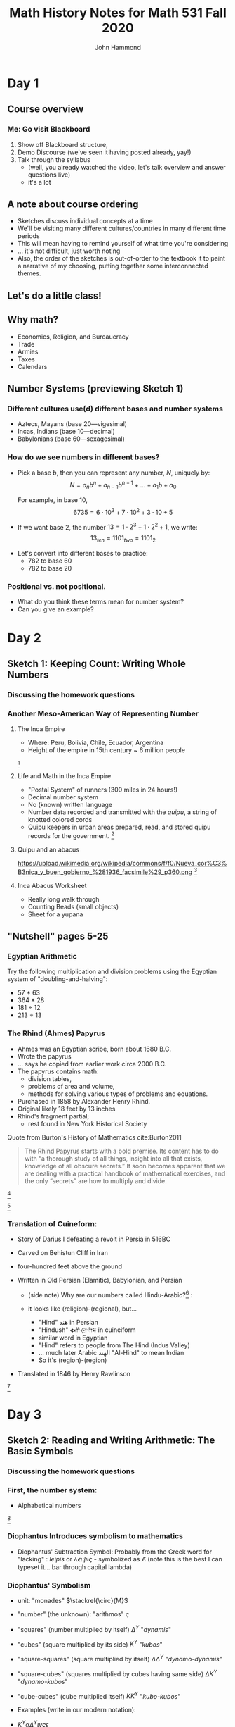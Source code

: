 #+TITLE: Math History Notes for Math 531 Fall 2020
#+AUTHOR: John Hammond

#+OPTIONS: toc:nil num:nil
#+REVEAL_THEME: solarized
#+REVEAL_TRANS: linear
#+REVEAL_EXTRA_CSS: slides.css
# new settings for reveal 3.1, latest org-reveal
#+REVEAL_INIT_OPTIONS: center:true, history:true, previewLinks:true
#+REVEAL_TITLE_SLIDE: <h1>%t</h1><h3>%a</h3>
#+REVEAL_DEFAULT_FRAG_STYLE: (appear)
#+REVEAL_ROOT: ./reveal.js

# Comments to myself:
# #+ATTR_REVEAL: :frag (appear)
# #+REVEAL: split

* Day 1
** Before class :noexport:
No readings; welcome to class
Reply on Discourse to the About Me post.
** Activities :noexport: :noexport:
** After class :noexport: :noexport:
- Read:
  - Sketch 1
  - Nutshell, pages 5-25
- Do:
  - Sketch 1 questions 1-3
- Draw a grid [[https://docs.google.com/drawings/d/1WFRxfpXJwlwzkklCe_3v_Y6ZlBOTymED-OrIbstwywM/edit?usp=sharing][that looks like this or print this out]]
- Find a lot of small things (pennies, dry corn, pebbles, rice). At least 30 of them.

** Course overview
*** Me: Go visit Blackboard
#+ATTR_REVEAL: :frag (appear)
1. Show off Blackboard structure,
2. Demo Discourse (we've seen it having posted already, yay!)
3. Talk through the syllabus
   - (well, you already watched the video, let's talk overview and answer questions live)
   - it's a lot
** A note about course ordering
   #+ATTR_REVEAL: :frag (appear)
- Sketches discuss individual concepts at a time
- We'll be visiting many different cultures/countries in many different time periods
- This will mean having to remind yourself of what time you're considering
- ... it's not difficult, just worth noting
- Also, the order of the sketches is out-of-order to the textbook
  it to paint a narrative of my choosing, putting together some interconnected themes.

** Let's do a little class!

** Why math?
   :PROPERTIES:
   :CUSTOM_ID: why-math
   :END:

   #+ATTR_REVEAL: :frag (appear)
-  Economics, Religion, and Bureaucracy
-  Trade
-  Armies
-  Taxes
-  Calendars

** Number Systems (previewing Sketch 1)
  :PROPERTIES:
  :CUSTOM_ID: number-systems
  :END:

*** Different cultures use(d) different bases and number systems
   :PROPERTIES:
   :CUSTOM_ID: different-cultures-used-different-bases-and-number-systems
   :END:

   #+ATTR_REVEAL: :frag (appear)
-  Aztecs, Mayans (base 20---vigesimal)
-  Incas, Indians (base 10---decimal)
-  Babylonians (base 60---sexagesimal)

*** How do we see numbers in different bases?
   :PROPERTIES:
   :CUSTOM_ID: how-do-we-see-numbers-in-different-bases
   :END:

   #+ATTR_REVEAL: :frag (appear)
- Pick a base $b$, then you can represent any number, $N$, uniquely by:
  $$N = a_n b^n + a_{n-1}b^{n-1} + \dots + a_1 b + a_0$$

  For example, in base 10,
  $$6735 = 6\cdot 10^3 + 7\cdot 10^2 + 3 \cdot 10 + 5$$

- If we want base 2, the number $13 = 1\cdot 2^3 + 1\cdot 2^2 + 1$, we
  write: $$13_{ten} = 1101_{two} = 1101_{2}$$

#+REVEAL: split
- Let's convert into different bases to practice:
  - 782 to base 60
  - 782 to base 20

*** Positional vs. not positional.
   :PROPERTIES:
   :CUSTOM_ID: positional-vs.-not-positional.
   :END:

- What do you think these terms mean for number system?
- Can you give an example?

* Day 2
** Before class :noexport:
All of this /should be already done before starting class!/
- Read:
  - Sketch 1
  - Nutshell, pages 5-25
- Do:
  - Sketch 1 questions 1-3
- Draw a grid [[https://docs.google.com/drawings/d/1WFRxfpXJwlwzkklCe_3v_Y6ZlBOTymED-OrIbstwywM/edit?usp=sharing][that looks like this or print this out]]
- Find a lot of small things (pennies, dry corn, pebbles, rice). At least 30 of them.

** Activities :noexport:
- [[https://docs.google.com/document/d/14VKtMlfQPkJngOhvge18yTVzUW-bOkHdprqIacCHnBY/edit?usp=sharing][The /Yupana/ Incan Abacus]]
** After class :noexport:
- Read:
  - Sketch 2
  - Sketch 4
- Do:
  - Sketch 2 questions 1, 4, 5
  - Sketch 4 questions 4, 6, 7
  - The [[https://docs.google.com/document/d/1wVzn8FClW47TPj7Bei7jRBZWQqfugbGq9D8MxBD4wjc/edit?usp=sharing][Citation Activity linked]] here.
    You don't need to turn anything in - answers will be posted tomorrow - but like all assignments, please do your best. The purpose of this activity is to ensure you are familiar with autogenerating APA formatting and seeing how easy it is to search the library catalog.
- Do you have modeling clay/playdoh? Can you dig a hole in your yard and get some wet dirt?
- Grab your 'clay,' a popsicle stick (or regular stick) and watch along to learn to write Cuineiform:
  https://www.youtube.com/watch?v=zOwP0KUlnZg

** Sketch 1: Keeping Count: Writing Whole Numbers
*** Discussing the homework questions
*** Another Meso-American Way of Representing Number
  :PROPERTIES:
  :CUSTOM_ID: the-inca-empire
  :END:

**** The Inca Empire
   :PROPERTIES:
   :CUSTOM_ID: the-inca-empire-1
   :END:

-  Where: Peru, Bolivia, Chile, Ecuador, Argentina
-  Height of the empire in 15th century ~ 6 million people

#+REVEAL: split

[[https://upload.wikimedia.org/wikipedia/commons/thumb/5/53/Inca_roads-en.svg/341px-Inca_roads-en.svg.png]] [fn:incanroads]

#+REVEAL: split
**** Life and Math in the Inca Empire
   :PROPERTIES:
   :CUSTOM_ID: life-and-math-in-the-inca-empire
   :END:

   #+ATTR_REVEAL: :frag (appear)
-  "Postal System" of runners (300 miles in 24 hours!)
-  Decimal number system
-  No (known) written language
-  Number data recorded and transmitted with the /quipu/, a string of
   knotted colored cords

#+REVEAL: split

-  Quipu keepers in urban areas prepared, read, and stored quipu records
   for the government.
   [[https://upload.wikimedia.org/wikipedia/commons/thumb/c/cc/Quipu_detalles.jpg/640px-Quipu_detalles.jpg]][fn:quipudetail]

#+REVEAL: split
**** Quipu and an abacus
   :PROPERTIES:
   :CUSTOM_ID: quipu-and-an-abacus
   :END:
https://upload.wikimedia.org/wikipedia/commons/f/f0/Nueva_cor%C3%B3nica_y_buen_gobierno_%281936_facsimile%29_p360.png [fn:yupanaquipu]

**** Inca Abacus Worksheet
   :PROPERTIES:
   :CUSTOM_ID: inca-abacus-worksheet
   :END:
- Really long walk through
- Counting Beads (small objects)
- Sheet for a yupana

** "Nutshell" pages 5-25

*** Egyptian Arithmetic
   :PROPERTIES:
   :CUSTOM_ID: egyptian-arithmetic
   :END:

   Try the following multiplication and division problems using the Egyptian system of "doubling-and-halving":

   #+ATTR_REVEAL: :frag (appear)
   -  57 * 63
   -  364 * 28
   -  181 ÷ 12
   -  213 ÷ 13

*** The Rhind (Ahmes) Papyrus
   :PROPERTIES:
   :CUSTOM_ID: the-rhind-ahmes-papyrus
   :END:

   #+ATTR_REVEAL: :frag (appear)
   - Ahmes was an Egyptian scribe, born about 1680 B.C.
   - Wrote the papyrus
   - ... says he copied from earlier work circa 2000 B.C.
   - The papyrus contains math:
     - division tables,
     - problems of area and volume,
     - methods for solving various types of problems and equations.
   - Purchased in 1858 by Alexander Henry Rhind.
   - Original likely 18 feet by 13 inches
   - Rhind's fragment partial;
      - rest found in New York Historical Society

#+REVEAL: split

   Quote from Burton's History of Mathematics cite:Burton2011

   #+BEGIN_QUOTE
   The Rhind Papyrus starts with a bold premise. Its content has to do
   with “a thorough study of all things, insight into all that exists,
   knowledge of all obscure secrets.” It soon becomes apparent that we
   are dealing with a practical handbook of mathematical exercises, and
   the only “secrets” are how to multiply and divide.
   #+END_QUOTE

#+REVEAL: split

   #+ATTR_REVEAL: :frag (appear)
   [[./images/rhindintro.jpg]][fn:rhind]

#+REVEAL: split
   [[https://upload.wikimedia.org/wikipedia/commons/d/d9/Rhind_Mathematical_Papyrus.jpg]][fn:papyrus]

*** Translation of Cuineform:

#+ATTR_REVEAL: :frag (appear)
- Story of Darius I defeating a revolt in Persia in 516BC
- Carved on Behistun Cliff in Iran
- four-hundred feet above the ground
- Written in Old Persian (Elamitic), Babylonian, and Persian
    #+ATTR_REVEAL: :frag (appear)
  - (side note) Why are our numbers called Hindu-Arabic?[fn:hind] :
  - it looks like (religion)-(regional), but...
    #+ATTR_REVEAL: :frag (appear)
    - "Hind" هند‎ in Persian
    - "Hindush" 𐏃𐎡𐎯𐎢𐏁 in cuineiform
    - similar word in Egyptian
    - "Hind" refers to people from The Hind (Indus Valley)
    - ... much later Arabic الهند  "Al-Hind" to mean Indian
    - So it's (region)-(region)
- Translated in 1846 by Henry Rawlinson

#+REVEAL: split

[[https://upload.wikimedia.org/wikipedia/commons/thumb/d/dc/Bisotun_Iran_Relief_Achamenid_Period.JPG/800px-Bisotun_Iran_Relief_Achamenid_Period.JPG]] [fn:cuineiform]

* Day 3
** Before class :noexport:
- Read:
  - Sketch 2
  - Sketch 4
- Do:
  - Sketch 2 questions 1, 4, 5
  - Sketch 4 questions 4, 6, 7
- Do you have modeling clay/playdoh? Can you dig a hole in your yard and get some wet dirt?
- Grab your 'clay,' a popsicle stick (or regular stick) and watch along to learn to write Cuineiform:
  https://www.youtube.com/watch?v=zOwP0KUlnZg
** Activities :noexport:
- Talking Diophantus' algebraic notation
- Playing with arithmetic in Egypt and Mesopotamia
- Simon Stevin's decimal fractions
** After class :noexport:
- Read:
  - Sketch 12
- Do:
  - Sketch 12: problems 3, 4, 7
  - Note for problem 3, here's [[https://mathcs.clarku.edu/~djoyce/java/elements/bookVI/propVI31.html][Euclid's Elements Online]]
** Sketch 2: Reading and Writing Arithmetic: The Basic Symbols
*** Discussing the homework questions
*** First, the number system:
   :PROPERTIES:
   :CUSTOM_ID: first-the-number-system
   :END:

-  Alphabetical numbers

[[file:images/greek_alphabet_numerals.png]][fn:ionicnumbers]

*** Diophantus Introduces symbolism to mathematics
   :PROPERTIES:
   :CUSTOM_ID: diophantus-introduces-symbolism-to-mathematics
   :END:

-  Diophantus' Subtraction Symbol: Probably from the Greek word for
   "lacking" : /leipis/ or $\lambda\epsilon\iota\psi\iota\varsigma$ -
   symbolized as $\not\Lambda$ (note this is the best I can typeset
   it... bar through capital lambda)

*** Diophantus' Symbolism
   :PROPERTIES:
   :CUSTOM_ID: father-of-algebra
   :END:

#+ATTR_REVEAL: :frag (appear)
- unit: "monades" $\stackrel{\circ}{M}$
- "number" (the unknown): "arithmos" $\varsigma$
- "squares" (number multiplied by itself) $\Delta^\Upsilon$ "/dynamis/"
- "cubes" (square multiplied by its side) $K^\Upsilon$ "/kubos/"
- "square-squares" (square multiplied by itself)
  $\Delta \Delta^\Upsilon$ "/dynamo-dynamis/"
- "square-cubes" (squares multiplied by cubes having same side)
  $\Delta K^\Upsilon$ "/dynamo-kubos/"
- "cube-cubes" (cube multiplied itself) $K K^\Upsilon$ "/kubo-kubos/"

- Examples (write in our modern notation):
#+ATTR_REVEAL: :frag (appear)
   -  $K^\Upsilon \alpha \Delta^\Upsilon \iota \gamma \varsigma \epsilon$
   -  $K^\Upsilon \alpha \varsigma \eta \not\Lambda \Delta^\Upsilon \epsilon \stackrel{\circ}{M} \alpha$

** Sketch 4: Broken Numbers: Writing Fractions
*** Egyptian Fractions and Arithmetic
   :PROPERTIES:
   :CUSTOM_ID: egyptian-fractions-and-arithmetic
   :END:

   #+ATTR_REVEAL: :frag (appear)
     - Unit fractions, and special symbols fractions
     [[./images/egyptianfractions.png]][fn:11]
     - Example: Write 5/6 as an Egyptian fraction.
     - Example: Double 1 1/15

*** An Exercise from the Ahmes (Rhind) Papyrus
:PROPERTIES:
:CUSTOM_ID: an-exercise-from-the-ahmes-rhind-papyrus
:END:

#+ATTR_REVEAL: :frag (appear)
-  How do you divide 9 loaves of bread between 10 men?
   #+ATTR_REVEAL: :frag (appear)
   -  Our way: 9 ÷ 10 = 9/10 of a loaf per man
-  Mathematically, this is fair, but the guy with 10 tenths is probably not too happy!

*** The Ahmes Bread Problem
:PROPERTIES:
:CUSTOM_ID: the-ahmes-bread-problem
:END:

#+ATTR_REVEAL: :frag (appear)
-  The Egyptian way:
  #+ATTR_REVEAL: :frag (appear)
  -  9 ÷ 10 = 2/3 + 1/5 +1/30
-  The nine loaves of bread seem to be more “fairly” distributed this way!

*** Mesopotamian Fractions
  #+ATTR_REVEAL: :frag (appear)
-  They avoided using fractions like 1/7 (why?)
   -  Let's do the division in base 60 and see!
-  Estimating fractions with denominators that are not factors of 60
#+REVEAL: split
- Reciprocal table:
|$n$  | $n^{-1}$ |
|---+---|
| 2 |30 |
| 3 | 20 |
| 4 | 15 |
|$\dots$ |   |
| 1,20 | 45 |
| 1,21 | 44,26,40 |
- Remember we have to determine number "place"
*** Simon Stevin and Symbolism
   :PROPERTIES:
   :CUSTOM_ID: simon-stevin-and-symbolism
   :END:

#+ATTR_REVEAL: :frag (appear)
- 1548-1620 (modern Belgium), wrote in Dutch
- Decimal Fractions (in Europe)
  - Published /De Thiende/ ('The Tenth') in 1585
    - [[https://books.google.com/books?id=aVdIAQAAMAAJ&pg=PA9&ci=99%252C363%252C407%252C298&source=bookclip#v=onepage&q&f=false][You can find it here]] (a 1606 English edition)
  - Operations with decimals; circle-number notation for place value
    - (me: do an example specifically, and also look at the link above)
  - ... Napier would use decimals in his work on logarithms soon after
* Day 4
** Before class :noexport:
- Read:
  - Sketch 12
- Do:
  - Sketch 12: problems 3, 4, 7
  - Note for problem 3, here's [[https://mathcs.clarku.edu/~djoyce/java/elements/bookVI/propVI31.html][Euclid's Elements Online]]
** Activities :noexport:
- Viewing Plimpton and Pythagorean Number Theory
** After class :noexport:
- Try to find about 70 pennies (we want consistent-sized small circular discs)

- Read:
  - Sketch 7
- Do:
  - Sketch 7: Problems 1 and 2


** Sketch 12: A Cheerful Fact: The Pythagorean Theorem
*** A Mesopotamian question:
A translation of a Babylonian tablet which is preserved in the British museum goes as follows:

#+BEGIN_QUOTE
  4 is the length and 5 the diagonal. What is the breadth ? Its size is not known. 4 times 4 is 16. 5 times 5 is 25. You take 16 from 25 and there remains 9. What times what shall I take in order to get 9 ? 3 times 3 is 9. 3 is the breadth.
#+END_QUOTE

*** Plimpton 322
**** Plimpton 322
   :PROPERTIES:
   :CUSTOM_ID: plimpton-322
   :END:

 [[https://upload.wikimedia.org/wikipedia/commons/c/c2/Plimpton_322.jpg]][fn:plimpton]

**** Plimpton 322
   :PROPERTIES:
   :CUSTOM_ID: plimpton-322-1
   :END:

#+CAPTION:Numeric translation in cite:Eves1990
[[file:images/plimpton322-fig4-eves.jpg]]


**** Seemingly unrelated fact:
   :PROPERTIES:
   :CUSTOM_ID: seemingly-unrelated-fact
   :END:

#+ATTR_REVEAL: :frag (appear)
-  A /Pythagorean triple/ is a set of three numbers which satisfy the
   Pythagorean theorem.
-  A /primitive Pythagorean triple/ is a triple in which all three
   numbers have no common factors other than one.
-  Example: ...
-  Non-example: ...

**** Seemingly unrelated fact:
   :PROPERTIES:
   :CUSTOM_ID: seemingly-unrelated-fact-1
   :END:

#+ATTR_REVEAL: :frag (appear)
-  A general fact is that all primitive Pythagorean triples, $a, b, c$
   are given by the expression:
   $a = 2uv, \hspace{2em} b = u^2 - v^2 , \hspace{2em} c = u^2 + v^2$

-  where:
-  $u$ and $v$ have no common factors other than 1,
-  one or the other is even while the other is odd, and
-  $u > v$

-  Examples.

**** Back to Plimpton
   :PROPERTIES:
   :CUSTOM_ID: back-to-plimpton
   :END:
# I needed some fine-grained control so the images line up side-by-side
   #+BEGIN_EXPORT html
   <img src="images/plimpton322-fig4-eves.jpg" width="45%"> <img src="images/plimpton322-table-eves.jpg" width="40%">
   #+END_EXPORT
Tables from  cite:Eves1990 (pgs 45, 46)

#+ATTR_REVEAL: :frag (appear)
-  Seems plausible: the numbers $u$ and $v$ (and so $a=2uv$) of the form
   $n=2^a 3^b 5^c$ for non-negative integers $a, b,c$

**** Back to Plimpton
   :PROPERTIES:
   :CUSTOM_ID: back-to-plimpton-1
   :END:

[[https://upload.wikimedia.org/wikipedia/commons/c/c2/Plimpton_322.jpg]][fn:plimpton]

**** Back to Plimpton
   :PROPERTIES:
   :CUSTOM_ID: back-to-plimpton-2
   :END:

#+ATTR_REVEAL: :frag (appear)
-  What about column 4?
-  Entries in column 4 correspond to $(c/a)^2$.
-  What is $c/a$ for a general right triangle?
   #+ATTR_REVEAL: :frag (appear)
   -  the secant of a base angle
   -  Going down the table, cite:Eves1990 points out the value "decreases by almost exactly 1/60 as we pass from one line of the table to the next, and the corresponding angle decreases from $45^\circ$ to $31^\circ$."
-  We have a secant table! in 1800BCish.

**** Plimpton 322 - Counter Views
   :PROPERTIES:
   :CUSTOM_ID: plimpton-322---counter-views
   :END:

#+ATTR_REVEAL: :frag (appear)
-  First - /Sherlock Holmes in Babylon/ cite:Buck1980

   -  Fascinating case
   -  Mysterious clues

-  Eleanor Robson - /Neither Sherlock Holmes Nor Babylon/ cite:Robson2001

#+ATTR_REVEAL: :frag (appear)
   -  Not Sherlock Holmes:

      -  Math is written by people

         -  We need to view in historical setting
         -  Not just "cherry-pick the 'cleverest' or
            'most-sophisticated' mathematical procedures".

      -  Can't just deduce like a locked room mystery

         -  :-(

**** Plimpton 322 - Counter Views
   :PROPERTIES:
   :CUSTOM_ID: plimpton-322---counter-views-1
   :END:

#+ATTR_REVEAL: :frag (appear)
-  Nor Babylon:

   -  The tablet is from 60 years before Hammarabi takes Babylon and
      creates Babylonia - ... though this is a pedantic argument of the
      original author's creative choice of words...

-  Argues against Pythagorean triples
-  Very against the trig table

   -  No record of use of angle measurement

-  In favor of a table of reciprocals

**** Plimpton 322 - Pro Views
   :PROPERTIES:
   :CUSTOM_ID: plimpton-322---pro-views
   :END:

-  The most recent work is August 2017 cite:Mansfield2017
   #+ATTR_REVEAL: :frag (appear)
   -  argues that it is an /exact/ *ratio*-based trig table
   -  no reliance on angles.
   -  ... due to use of base 60, no need to approximate fractions

*** Pythagorean Number Theory
   :PROPERTIES:
   :CUSTOM_ID: number-theory
   :END:

   #+ATTR_REVEAL: :frag (appear)
-  Pythagoreans loved numbers!
-  Special number properties (composite numbers)
-  Pythagorean triples (from Mesopotamia?)
-  Triangular, square, pentagonal, etc. numbers
-  “Perfect” numbers (along with “Deficient” and “Abundant” numbers)
-  “Amicable”/"Friendly" numbers[fn:friendly]


**** Examples of Figurate Numbers
   :PROPERTIES:
   :CUSTOM_ID: examples-of-figurate-numbers
   :END:

#+ATTR_REVEAL: :frag (appear)
-  Triangular Numbers: $1, 3, 6, 10, 15, 21, \dots$
   -  The third triangular number, denoted $T_3$, is 6.
-  Square Numbers: $1, 4, 9, 16, 25, \dots$
   -  The fourth square number, $S_4$, is 16.
-  Pentagonal numbers: $1, 5, 12, 22, 35, \dots$
   -  The second pentagonal number, $P_2$, is 5

#+REVEAL: split

[[https://upload.wikimedia.org/wikipedia/commons/b/b5/Pentagonal_number.gif]] [fn:pentagonal]

**** Figurate number relations

#+ATTR_REVEAL: :frag (appear)
  - Square in terms of triangular numbers
  - Square in terms of "gnomons"
  - from Pythagoras, according to Proclus cite:Heath1921v1:
    #+ATTR_REVEAL: :frag (appear)
    - Take a square number that is odd
    - Add this to the square which is the sum of all preceding odd numbers.
    - This makes the square of all odd numbers up to the original
      - $m^2 + \left( \dfrac{m^2 -1}{2} \right)^2 = \left(\dfrac{m^2 +1}{2}\right)^2$
  - Pentagonal numbers in terms of squares and triangles

**** Perfect, Abundant, Deficient
   :PROPERTIES:
   :CUSTOM_ID: perfect-abundant-deficient
   :END:

#+ATTR_REVEAL: :frag (appear)
-  First, we need to be comfortable with finding divisors:
   -  What are the divisors of: 6? 18? 28? 39?
-  /Proper divisors/ are those divisors which are not equal to the
   number itself.
-  A /perfect number/ one that equals the sum of its proper divisors.
   -  After we talk about Euclid, we might come back to this. It's
      remarkable!
-  An /abundant number/ is one such that the sum of the proper divisors
   is greater than the number.
-  A /deficient number/ is one such that the sum of the proper divisors
   is less than the number.

**** Amicable Numbers
   :PROPERTIES:
   :CUSTOM_ID: amicable-numbers
   :END:

#+ATTR_REVEAL: :frag (appear)
-  What are the proper divisors of 220 and 284?
-  220:
   -  1, 2, 4, 5, 10, 11, 20, 22, 44, 55 and 110
-  284:
   -  1, 2, 4, 71 and 142

-  What neat thing do you observe?


* Day 5
** Before class :noexport:
- Try to find about 70 pennies (we want consistent-sized small circular discs)
- Read:
  - Sketch 7
- Do:
  - Sketch 7: Problems 1 and 2
** Activities :noexport:
- Fill a circle with pennies
- Archimedes
- Hippocrates squaring the circle, previewed above
** After class :noexport:
- Read:
  - Sketch 8
  - Sketch 9
- Do:
  - Sketch 8: Problems 2, 6
  - Sketch 9: Problems 1, 2, 3
- Choice of Mathematicians for Biographies is Due Today, Friday (Email by 9pm)

** Sketch 7: Measuring the Circle: The story of $\pi$
*** Egyptian approximation - a setup and an assignment
#+ATTR_REVEAL: :frag (appear)
- Show by experiment (using pennies, for example), that a circle of diameter 9 can essentially be filled by 64 circles of diameter 1.
- (Begin with one penny in the center, surround it with a circle of 6 pennies, and so on).
- Use the obvious fact that 64 circles of diameter 1 also fill a square of side 8 to show how the Egyptians may have derived their formula for the area of a circle, $A=(8/9d)^2$ where $d$ is the diameter of the circle.

*** Hippocrates: Quest to Square the Circle
   :PROPERTIES:
   :CUSTOM_ID: hippocrates-quest-to-square-the-circle
   :END:

#+ATTR_REVEAL: :frag (appear)
- What do we mean by "squaring"?
- 450 B.C. Hippocrates finds the area of a curved figure called a lune
  (crescent moon shape).
- First non-rectilinear area calculation
- [[https://www.geogebra.org/m/pFrBKxbu][The Geogebra activity!]]

*** Archimedes and double exhaustion
#+ATTR_REVEAL: :frag (appear)
- Inscribing and circumscribing polygons in/around a circle
- Compare the perimeter of the polygon with diameter of circle
- Since perimeter is close to circumference of the circle:
- $\dfrac{\text{perimeter}}{\text{diameter}} \approx \dfrac{\text{circumference}}{\text{diameter}} = \pi$
- inscribed polygon will be lesser
- circumscribed with be greater
- Gives as good an approximation as you could want
- [[https://www.geogebra.org/m/pbK4tt2b][Here's a Geogebra demo]]
*** Archimedes' Other works and The Method

#+ATTR_REVEAL: :frag (appear)
- Born in Syracuse 287 B.C. on the island of Sicily.
- Unlike any other ancients we've discussed so far, we know relatively
  a lot.
- Figures prominently in Plutarch's /Lives of the Noble Grecians and
  Romans/ (1st century AD)
- Archimedes also writes prefaces for each book
- On Floating Bodies
- On the Equilibrium of Planes
- Quadrature of the Parabola
- On the Measurement of the Circle
- On the Sphere and Cylinder
- On Spirals
- The Method
*** The Method
   :PROPERTIES:
   :CUSTOM_ID: the-method
   :END:

From cite:Gould1955 (*NOTE TO SELF: Don't advance the slide*)

#+CAPTION: Archimedes Sphere Construction
[[file:images/archmethodsphereconstruction.png]]

#+REVEAL: split

#+CAPTION: Archimedes Sphere Construction
[[file:images/archmethodsphere.png]]



*** More different expressions of $\pi$.
We saw various fractions to represent $\pi$.

#+ATTR_REVEAL: :frag (appear)
- What about *infinite* fractions
- Let's talk about /continued fractions/.
- Term was first used by John Wallis in 1695
- idea is older

#+REVEAL: split
[[./images/aContinuedFractionOfPi.png]]


#+REVEAL: split
[[./images/AnotherContinuedFraction.svg]]

*** First use of $\pi$
- William Jones in 1706 wrote /Synpsis Palmoariorum Matheseos/ or /A New Introduction to the Mathematics/
  - "In a short and Easie Method"
- [[https://archive.org/details/SynopsisPalmariorumMatheseosOrANewIntroductionToTheMathematics/page/n261/mode/2up][Here's the book]]
* Day 6
** Before class :noexport:
- Read:8
  - Sketch 8
  - Sketch 9
- Do:
  - Sketch 8: Problems 2, 6
  - Sketch 9: Problems 1, 2, 3
** Activities :noexport:
Learn more about symbols
- [[http://jeff560.tripod.com/variables.html][Earliest Uses of Mathematical Symbols]] (website)

- [[https://archive.org/details/historyofmathema031756mbp/page/n399/mode/2up][A History of Mathematical Notation by Florian Cajori, 1926]] (via the Internet Archive)
** After class :noexport:
- Read:
  - Sketch 28
  - Sketch 10
- Do:
  - Sketch 28: Problems: (none assigned but take a look)
  - Sketch 10: Problems:  2 (try), 3, 5

** Sketch 8: The Cossic Art: Writing Algebra with Symbols

*** Discussing reading and problems

*** If we wish, visit [[https://archive.org/details/historyofmathema031756mbp/page/n401/mode/2up][Florian Cajori's History of Mathematican Notations (1927)]]

** Sketch 9: Linear Thinking: Solving First Degree Equations
*** Basic solving of first degree equations is basic
#+ATTR_REVEAL: :frag (appear)
- Berlinghoff and Gouvea write: "Because solving linear equations is relatively easy, few standard history books have sections specifically on that subject."
- We'll take a look at linear equations, and
- things that are linear adjacent

*** Egyptian linear algebra: Single and Double False Position
**** False Position Example 1
   :PROPERTIES:
   :CUSTOM_ID: false-position
   :END:

[[https://archive.org/details/TheRhindPapyrusVolume1/page/n83/mode/2up][Ahmes Papyrus, problem 26]]: A quantity; its fourth is added to it. It becomes 15.

#+ATTR_REVEAL: :frag (appear)
-  x + (1/4)x = 15
-  Guess $x=4$.
-  4 + (1/4)(4) = 4+1 = 5
-  15/5 = 3
-  4 x 3 = 12

**** False Position Example 2
   :PROPERTIES:
   :CUSTOM_ID: false-position-1
   :END:

A quantity; its third and its fifth are added to it. It
becomes 46.

#+ATTR_REVEAL: :frag (appear)
-  x + (1/3)x + (1/5)x = 46
-  Guess $x=15$.
-  15 + 5 + 3 = 23
-  46/23 = 2
-  15 x 2 = 30

**** Double False Position (another example)
From /Daboll's Schoolmasters' Assistant/ 1837 quoted in cite:bunt-jones-bedient1988
#+begin_quote
A, B, and C built a house which cost $500, of which A paid a certain sum; B paid 10 dollars more than A and C paid as much as A and B both; how much did each man pay?
#+end_quote

Process:
- Guess
- Find error
- Repeat

#+REVEAL: split

#+ATTR_REVEAL: :frag (appear)
- Cross-multiply guesses and errors
- Take the difference (if same sign) or the sum (if different)
  - Here I mean subtract the whole numbers or add the whole numbers (signless)
- Divide by the difference/sum of the errors
- Answer.

**** A final... er... questionable question

Cited in cite:bunt-jones-bedient1988 from /The American Tutor's Asistant/ 1817
#+begin_quote
When first the marriage know was ty'd\\
Between my wife and me,\\
My age was to that of my bride \\
As three times three to three\\
But now when ten and half ten years,\\
We man and wife have been,\\
Her age to mine exactly bears,\\
As eight is to sixteen;\\
Now tell, I pray, from what I've said,\\
What were our ages when we wed?
#+end_quote

#+ATTR_REVEAL: :frag (appear)
Let's solve it (one more click reveals answer)


#+REVEAL: split
#+ATTR_REVEAL: :frag (appear)
#+begin_quote
Thy age when marry'd must had been
Just forty-five; thy wife's fifteen
#+end_quote

#+ATTR_REVEAL: :frag (appear)
Ew.


*** Linear Systems in Mesopotamia
   :PROPERTIES:
   :CUSTOM_ID: linear-systems-in-babylon
   :END:
**** A first example of a linear system
From VAT 8389:
[[./images/VAT8389.png]] [fn: https://primeviridian.blogspot.com/2015/03/ancient-babylonian-mathematics-tablet.html]

#+REVEAL: split

Solving a system of two equations and two unknowns. As quoted in Katz
cite:Katz2003

#+BEGIN_QUOTE
  from the Old Babylonian text VAT 8389: One of two fields yields 2/3
  sila per sar, the second yields 1/2 sila per sar (sila and sar are
  measures for capacity and area, respectively). The yield of the first
  field was 500 sila more than that of the second; the areas of the two
  fields were together 1800 sar. How large is each field?
#+END_QUOTE

#+ATTR_REVEAL: :frag (appear)
-  Write this in modern notation
-  How would you solve it?


#+REVEAL: split

-  The scribe's solution:

#+ATTR_REVEAL: :frag (appear)
1. $x = y = 900$.
2. $2/3 \cdot 900 - 1/2 \cdot 900 = 150$
3. ... off by 350!
4. Multiply 350 by $6/7$ to find 300.
5. Answer: $x=900+300=1200$ and $y=900-300=600$.

**** Why $6/7$?
   :PROPERTIES:
   :CUSTOM_ID: why-67
   :END:

#+ATTR_REVEAL: :frag (appear)
- $2/3 (1) - 1/2(-1) = 7/6$,
- ... so each increase of $x$ increases the output by $7/6$.
- What increase, $s$, should we do for $x$?
- $7/6s = 350$ or $s= 300$.




*** Another Mesopotamian (non-linear) system

The AO 8862 tablet
#+ATTR_REVEAL: :frag (appear)
- old tablet - 1700's BC.
- square prism with problems on four sides
- currently held at the Louvre
  [[./images/AO8862.jpg]] [fn: http://ressources.louvrelens.fr/EXPLOITATION/oeuvre-ao-8862.aspx]


#+REVEAL: split

Quoted in cite:bunt-jones-bedient1988
#+begin_quote
Length, width. Length and width I have multiplied and thus formed the area. I have further added the excess of the length over the width to the area: 3,3. Further, I have added the length and width: 27. Required: length, width, and area.
#+end_quote


#+ATTR_REVEAL: :frag (appear)
- (pick some variables and talk, I give it away on the next line:)
- $xy + y - x = 3,3$ and $x + y = 27$.


#+REVEAL: split
The scribe's solution:
#+ATTR_REVEAL: :frag (appear)
- (Given) 27 and 3,3, the sums
- (Result) 15 length, 12 width, 3,0 area.
- You follow this method:
- 27 + 3,3 = 3,30
- 2 + 27 = 29
- Take half the 29 (14;30)
- 14;30 $\times$ 14;30 = 3,30;15
- 3,30;15 - 3,30 = 0;15
- 0;15 has 0;30 as square root


#+REVEAL: split
(continued)
#+ATTR_REVEAL: :frag (appear)
- 0;15 has 0;30 as square root
- 14;30 + 0;30 = 15 length.
- 14;30 - 0;30 = 14 width.
- Subtract the 2 you added to 27 from 14, the width:
- 12, the real width
- 15, length, 12, width; I have multiplied
- 15 $\times$ 12 = 3,0 area
- 15 - 12 = 3
- 3,0 + 3 = 3,3





*** Indian Linear Proportions - The Rule of Three
- Āryabhaṭa (born 476 AD) writes /Āryabhaṭīya/ when he is 23
  #+ATTR_REVEAL: :frag (appear)
  - The /Āryabhaṭīya/ is an astronomical book
  - The earliest existing work in Indian mathematics
  - he dates the manuscript and says how old he is.
  - As translated in cite:clark1930, he thinks well of himself:
    #+begin_quote
    By the grace of God the precious sunken jewel of true knowledge has been rescued by me, by means of the boat of my own knowledge, from the ocean which consists of true and false knowledge.
    #+end_quote
  - The math chapter is expanded and explained by Bhāskara I
  - Written in verse (sutras) with puns as memory devices

#+REVEAL: split
- The Rule of Three:
  Āryabhaṭa writes: (cite:keller_2006)
  #+begin_quote
  Now, when one has multiplied that fruit quantity in the Rule of Three by the desire quantity\\
  What has been obtained from that divided by the measure should be this fruit of the desire \\
  The denominators are respectively multiplied to the multipliers and the divisor.

  #+end_quote
#+ATTR_REVEAL: :frag (appear)
- Huh???

#+REVEAL: split
- Bhaskara clarifies: (cite:keller_2006)
  #+begin_quote
In order to bring about a Rule of Three the wise should know that in the dispositions \\
The two similar quantities are at the beginning and the end. The dissimilar quantity is in the middle.
  #+end_quote

  - physically arrange, like one a table;
  - two right numbers are multiplied. The left divides that result.

#+REVEAL: split
- Here's an example (I'm making up):
I bought five beers for $9. How much beer can be obtained for $1?

#+ATTR_REVEAL: :frag (appear)
- Write similars on outside, dissimilar inside:
- $9  5  $1
- Multiply the two right numbers and divide by the left number.
  5 * $1 / $9 = 5/9
- not a whole beer, but some!


#+REVEAL: split
- Here's an example from Bhaskara cite:keller_2006
  #+begin_quote
  A lot of cattle is said to be made of eight tamed, three to be tamed. \\
  Out of one thousand and one, how many have been tames and how many are the others?
  #+end_quote

#+ATTR_REVEAL: :frag (appear)
- This time, to get "similars" we need total collection of cows; 8+3=11 in the lot; 1001 in total:
- Write similars on outside, dissimilar inside:
- Tamed and untamed 11;  tamed 8; total 1001
- Multiply the two right numbers and divide by the left number.
- 725; units? Tamed! (the units of the middle)
- So there are 1001-725 = 273 untamed.


#+REVEAL: split
- One more example? Merchants and earnings! (cite:keller_2006)
  #+begin_quote
Merchants with respective investments of a half, a third and one eighth \\
have a profit of seventy minus one. What are their respective profits?
  #+end_quote

**** Contrast with an Egyptian "Rule of Three" problem
- Problem 72 of the Ahmes Papyrus (written about 2000 years before Āryabhaṭa)
  - written in modern phrasing, quoted in cite:joseph2011
    #+begin_quote
100 loaves of /pesu/ 10 are to be exchanged for a certain number of loaves of /pesu/ 45. What is this certain number?
    #+end_quote
    Note that /pesu/ means weakness, so high /pesu/ is lower quality bread.

#+REVEAL: split

#+ATTR_REVEAL: :frag (appear)
- Find excess of 45 over 35; 10
- Divide 35 by 10; 3.5
- Multiply 3.5 by 100; 350
- Add 350 + 100; 450 is the answer
- Method suggests knowing $\dfrac{y}{x} = \dfrac{g}{p} \equiv \dfrac{y-x}{x} = \dfrac{g-p}{p}$



**** Here's a sample of the "Chinese Remainder Theorem"

From cite:clark1930, page 41
#+begin_quote
The two distances between two planets moving in opposite directions is divided by the sum of their daily motions. The two distances between two planets moving in the same direction is divided by the difference of their daily motion. The two results will give the time of meeting of the two in the past and future.
#+end_quote


#+ATTR_REVEAL: :frag (appear)
- Not clear

#+REVEAL: split

#+ATTR_REVEAL: :frag (appear)
- Discussion From Brahmagupta to help explain it






*** Chinese Linear Systems

* Day 7
** Before class :noexport:
- Read:
  - Sketch 28
  - Sketch 10
- Do:
  - Sketch 28: Problems: (none assigned but take a look)
  - Sketch 10: Problems:  2 (try), 3, 5
** Activities :noexport:
** After class :noexport:
- Read:
  - Sketch 5
  - Sketch 11
- Do:
  - Sketch 5: Problems: 1, 3, 5
  - Sketch 11: Problems: 1, 3

** Sketch 28: Any Way You Slice It: Conic Sections
*** Omar Khayyam - Solutions to Cubics
   :PROPERTIES:
   :CUSTOM_ID: omar-khayyam---solutions-to-cubics
   :END:
- Khayyam discovered and extended a geometrical argument for solving cubics
- Leads to finding the real solution to cubic equations

- In /Treatise on Demonstrations of Problems of al-jabra and
  al-muqabala/:

  - "he emphasizes that the reader needs to be thoroughly familiar
    with the work of Euclid, Appolonius, and al-Khwarizmi in order to
    follow the solutions." cite:Laubenbacher1998
  - Showed strong mastery of geometry

#+REVEAL: split
- Classification of solutions of some cubics (from cite:Joseph2001)

| Type               | Method                                   |
|--------------------+------------------------------------------|
| $x^3 = c$          | Intersection of two parabolas            |
| $x^3 + ax = c$     | Intersection of circle and parabola      |
| $x^3 \pm c = ax$   | Intersection of hyperbola and parabola   |
| $x^3 = ax + c$     | Intersection of two hyperbolas           |

** Sketch 10: A Square and Things: Quadratic Equations
*** Another particular case of al-Kwharizmi: $ax^2 + c = bx$
   :PROPERTIES:
   :CUSTOM_ID: another-particular-case-ax2-c-bx
   :END:

#+ATTR_REVEAL: :frag (appear)
-  We follow a similar method
-  But we can have more than one solution
-  Or no solution.
-  (Me) read the translation from cite:Levy2002
*** A Mesopotamian story problem:
Old Babylonian Story Problem ca. 1700 B.C, the solution to the question: "I have taken the area and two thirds of the side of my square and it is 0;35."

#+BEGIN_QUOTE
   You take 1 the “coefficient”. Two thirds of 1, the coefficient, is 0;40. Half of this, 0;20, you multiply by 0;20 (and the result) 0;6,40 you add to 0;35 and (the result) 0;41, 40 has 0;50 as its square root. 0;20, which you multiplied by itself, you subtract from 0;50 and 0;30 is the (side of) the square.”
#+END_QUOTE

*** Algebra of Greece (Euclid)
  :PROPERTIES:
  :CUSTOM_ID: algebra-of-greece-euclid
  :END:

**** Book II of Elements
   :PROPERTIES:
   :CUSTOM_ID: book-ii-of-elements
   :END:

-  Definition:

#+BEGIN_QUOTE
  Any rectangular parallelogram is said to be contained by the two straight lines containing the right angle.
#+END_QUOTE

#+REVEAL: split

-  Proposition II.4:

#+BEGIN_QUOTE
  If a straight line be cut at random, the square on the whole is equal to the squares on the segments and twice the rectangle contained by the segments.
#+END_QUOTE

[[file:images/euclid_ii_4.png]][fn:http://math.furman.edu/~jpoole/euclidselements/eubk2/props.htm]

#+REVEAL: split

-  Proposition II.5:

#+BEGIN_QUOTE
  If a straight line be cut into equal and unequal segments, the rectangle contained by the unequal segments of the whole together with the square on the straight line between the points of section is equal to the square on the half.
#+END_QUOTE

[[file:images/euclid_ii_5.png]][fn:http://math.furman.edu/~jpoole/euclidselements/eubk2/props.htm]

#+REVEAL: split

-  Proposition II.6:

#+BEGIN_QUOTE
  If a straight line be bisected and a straight line be added to it in a straight line, the rectangle contained by the whole with the added straight line and the added straight line together with the square on the half is equal to the square on the straight line made up of the half and the added straight line.
#+END_QUOTE

[[file:images/euclid_ii_6.png]][fn:http://math.furman.edu/~jpoole/euclidselements/eubk2/props.htm]

#+REVEAL: split


-  Proposition II.11:

#+BEGIN_QUOTE
  To cut a given straight line so that the rectangle contained by the whole and one of the segments is equal to the square on the remaining segment.
#+END_QUOTE

[[file:images/euclid_ii_11.png]][fn:http://math.furman.edu/~jpoole/euclidselements/eubk2/props.htm]

Let's do the construction on GeoGebra and then discuss it!
* Day 8
** Before class :noexport:
- Read:
  - Sketch 5
  - Sketch 11
- Do:
  - Sketch 5: Problems: 1, 3, 5
  - Sketch 11: Problems: 1, 3
** TODO Activities :noexport:
** After class :noexport:
- Read:
  - Sketch 17
  - Sketch 29
- Do:
  - Sketch 17: Problems 6, 7
  - Sketch 29: (none assigned)


** The World is Round.
*** Okay, some people thought it was flat

#+ATTR_REVEAL: :frag (appear)
- Mesopotamian tablet BM 92687 (about 6th century BC)
- The oldest world map is flat cite:Horowitz1988
  [[https://upload.wikimedia.org/wikipedia/commons/b/bc/The_Babylonian_map_of_the_world%2C_from_Sippar%2C_Mesopotamia..JPG]] [fn: Osama Shukir Muhammed Amin FRCP(Glasg) / CC BY-SA (https://creativecommons.org/licenses/by-sa/4.0)]

#+REVEAL: split

There were other ancient flat-Earthers
#+ATTR_REVEAL: :frag (appear)
- Greece - Homer
- Ancient Norse/Germanic people.
  - /Yggdrasil/, the world tree, is actually the center of the disk

#+ATTR_REVEAL: :frag (appear)
But the Earth is round.

#+REVEAL: split

Eratostothenes (276-194 BC)
#+ATTR_REVEAL: :frag (appear)
- Learns about the sun at noon in Syrene, Egypt lighting up a well
  so the sun is straight up
- The next year, same day, in Alexandria at noon the sun cast a shadow of a vertical pole
  [[http://keyah.asu.edu/images/SunAngle.jpg]]

#+REVEAL: split

#+ATTR_REVEAL: :frag (appear)
- Ideas why this suggests the Earth is round?
- Here's a picture:
  [[http://keyah.asu.edu/images/CurvedShadow.jpg]]

#+REVEAL: split

#+ATTR_REVEAL: :frag (appear)
- How can we compute the circumference of the Earth?
- (using kilometers, rather than stadia, which he used)
 [[http://keyah.asu.edu/images/CurvedShadow2.jpg]]

#+REVEAL: split
- He's pretty close


#+REVEAL: split
Later, 1037AD, al-Biruni applied trig (from India?) to find the circumference within 1% of the correct value!

- using the astrolabe (thanks Hypatia) helps


#+REVEAL: split
Why did Columbus think he found Asia?
#+ATTR_REVEAL: :frag (appear)
- using maps that were too small
- measured circumference 25% too small
- oops

** TODO Sketch 5: Less than nothing?: Negative numbers
** Sketch 11: Intrigue in Renaissance Italy: Solving Cubic Equations
*** The general solution to the cubic
  :PROPERTIES:
  :CUSTOM_ID: the-solution-to-the-cubic
  :END:

**** The people
   :PROPERTIES:
   :CUSTOM_ID: the-people
   :END:

#+ATTR_REVEAL: :frag (appear)
-  Antonio Maria Fior
   -  Student of Scipio Ferro
-  Nicolo Fontana (1506-1557)
   #+ATTR_REVEAL: :frag (appear)
   -  Poor family
   -  two weeks of formal schooling
   -  self taught
      -  Taught math Venice, Verona, and Brescia
      -  Translated Euclid's /Elements/ among other works
   -  Called Nicolo Tartaglia
      -  French attack in 1512
      -  Disfigurement
      -  /Tartaglia/ (the stammerer)

#+REVEAL: split

#+ATTR_REVEAL: :frag (appear)
-  Girolamo Cardano (1501 - 1576)
   -  well-educated
   -  medical doctor and mathematician
-  Ludovico Ferrari (1522-1565)
   -  Poor family
   -  Came to work for Cardano
      -  Showed his brilliance

**** The ... math battles(?)
   :PROPERTIES:
   :CUSTOM_ID: the-...-math-battles
   :END:

#+ATTR_REVEAL: :frag (appear)
-  Battles of science and mathematics
-  Sample questions from Fior to Tartaglia cite:Nordgaard1938:
   #+ATTR_REVEAL: :frag (appear)
   -  "Find three numbers in triple proportion [x, 3x, 9x] such that if the square of the smallest is multiplied by the largest and the product be added to the mean number, the result is 7"
   -  "Find a number which added to twice its cube root gives 13"
   -  "Divide twenty into two parts such that one is the cube root of
      the other"
   -  ...
-  These are all forms of $x^3 + mx = n$
-  Tartaglia defeats Fior.
   #+ATTR_REVEAL: :frag (appear)
   -  Goodbye Fior

**** Please... please... please?
   :PROPERTIES:
   :CUSTOM_ID: please...-please...-please
   :END:

-  Cardano wants Tartaglia's solution.
   -  [Stage direction: Read from cite:Nordgaard1938]

**** Cardano finds another way
   :PROPERTIES:
   :CUSTOM_ID: cardano-finds-another-way
   :END:

To solve $x^3 + mx = n$, from Cardano's /Ars Magna/, as quoted in
cite:Dunham1991:

#+BEGIN_QUOTE
  Cube one-third the coefficient of $x$; add to it the square of one-half the constant of the equation; and take the square root of the whole. You will duplicate [repeat] this, and to one of the two you add one-half the number you have already squared and from the other you subtract one-half the same... Then, subtracting the cube root of the first from the cube root of the second, the remainder which is left is the value of $x$.
#+END_QUOTE

**** Cardano's Formula
   :PROPERTIES:
   :CUSTOM_ID: cardanos-formula
   :END:

If $x^3 + mx = n$, then

$$x = \sqrt[3]{\frac{n}{2} + \sqrt{\frac{n^2}{4} + \frac{m^3}{27}}} - \sqrt[3]{-\frac{n}{2} + \sqrt{\frac{n^2}{4} + \frac{m^3}{27}}}$$

#+ATTR_REVEAL: :frag (appear)
# -  He didn't write this (this is us translating)
# -  Let's derive this formula!
# -  Future todo: Math 531 folks - let's derive this formula!
# -  ... or you 300 folks... interested in where it came from?
#    -  I didn't think you would be
#    -  I knew you would!
#    -  (Pick which sentence applies)

**** The different "types" of cubics
   :PROPERTIES:
   :CUSTOM_ID: the-different-types-of-cubics
   :END:

Cardano only dealt with positive quantities - negative numbers are still uncomfortable in the 16th century!
#+ATTR_REVEAL: :frag (appear)
-  Cube and first power equal to a number (what we did)
-  Cube and number equal to first power
-  Cube, square and first power equal to a number
-  Cube equal to the square and first power
-  ...

**** What about general cubics?
   :PROPERTIES:
   :CUSTOM_ID: what-about-general-cubics
   :END:

-  Depressing a polynomial.
#+ATTR_REVEAL: :frag (appear)
   -  Take $ax^2 + bx + c = 0$
   -  [[http://www.wolframalpha.com/input/?i=expand+a(y-b%2F(2a))%5E2+%2B+b(y-b%2F(2a))+%2B+c][Substitute $x = y - \frac{b}{2a}$]] (Link to WolframAlpha).
   -  Observation?
   -  Take $ax^3 + bx^2 + cx + d = 0$
   -  [[http://www.wolframalpha.com/input/?i=expand+a(y-b%2F(3a))%5E3+%2B+b(y-b%2F(3a))%5E2+%2B+c(y-b%2F(3a))+%2B+d][Substitute $x = y-\frac{b}{3a}$]] (Link to WolframAlpha)
   -  Observation?

**** Another Cardano example:
   :PROPERTIES:
   :CUSTOM_ID: another-cardano-example
   :END:

#+ATTR_REVEAL: :frag (appear)
-  Solve $x^3 - 15x = 4$
-  Cardano's formula: $m = -15$, $n=4$.
-  ...
-  $x=\sqrt[3]{2+\sqrt{-121}} - \sqrt[3]{-2+\sqrt{-121}}$

**** "But $\sqrt{-121}$ is meaningless," you say.
   :PROPERTIES:
   :CUSTOM_ID: but-sqrt-121-is-meaningless-you-say.
   :END:

-  This is /casus irreducibilis/
-  $\sqrt{-121}$ has no geometric meaning
   -  there is no square whose area is -121
-  Let's play for a moment, though:
   #+ATTR_REVEAL: :frag (appear)
   -  Cube $2 + \sqrt{-1}$.
   -  $(2 + \sqrt{-1})^3 = 8 + 12\sqrt{-1} - 6 - \sqrt{-1}$
   -  $= 2 + 11\sqrt{-1}$
   -  $= 2 + \sqrt{-121}$

#+ATTR_REVEAL: :frag (appear)
-  So $\sqrt[3]{2 + \sqrt{-121}} = 2 + \sqrt{-1}$
-  Similarly, $\sqrt[3]{-2 + \sqrt{-121}} = -2 + \sqrt{-1}$


#+REVEAL: split

#+ATTR_REVEAL: :frag (appear)
-  So $\sqrt[3]{2 + \sqrt{-121}} = 2 + \sqrt{-1}$
-  Similarly, $\sqrt[3]{-2 + \sqrt{-121}} = -2 + \sqrt{-1}$
-  Coming back to Cardano's solution to $x^3- 15x = 4$
   #+ATTR_REVEAL: :frag (appear)
   -  $x=\sqrt[3]{2+\sqrt{-121}} - \sqrt[3]{-2+\sqrt{-121}}$
   -  $x=(2+\sqrt{-1}) - (-2 + \sqrt{-1})$
   -  $x=4$
-  So using $\sqrt{-121}$ as an object gives a /real/ solution.
-  Mind-blow.
-  Cardano called the solutions /sophistic/ (from /sophism/ meaning an argument designed to deceive)

**** Ferrari solves the quartic
   :PROPERTIES:
   :CUSTOM_ID: ferrari-solves-the-quartic
   :END:

Cardano writes in /Ars Magna/ (as recounted in cite:Dunham1991):
#+BEGIN_QUOTE
  There is another rule, more noble than the preceding. It is Lodovico Ferrari's, who gave it to me on my request. Through it we have all the solutions for equations of the fourth power.
#+END_QUOTE

#+REVEAL: split

General idea:
#+ATTR_REVEAL: :frag (appear)
-  Starting with a general quartic $$ax^4 + bx^3 + cx^2 + dx + e = 0$$
-  Depress it using the substitution $y=x-\frac{b}{4a}$, giving: $$y^4 + my^2 + ny = p$$
-  Then cleverly introduce substitutions to turn it into a cubic.
   -  We can solve every cubic using Cardano's method.


* Day 9
** Before class :noexport:
- Read:
  - Sketch 17
  - Sketch 29
- Do:
  - Sketch 17: Problems 6, 7
  - Sketch 29: (none assigned)

** TODO Activities :noexport:
** After class :noexport:
- Read:
  - Sketch 14
  - Sketch 13
- Do:
  - Sketch 14: 1, 4
  - Sketch 13: 2, 4

** Sketch 17: Impossible, Imaginary, Useful: Complex numbers
*** Another Cardano example:
   :PROPERTIES:
   :CUSTOM_ID: another-cardano-example
   :END:

#+ATTR_REVEAL: :frag (appear)
-  Solve $x^3 - 15x = 4$
-  Cardano's formula: $m = -15$, $n=4$.
-  ...
-  $x=\sqrt[3]{2+\sqrt{-121}} - \sqrt[3]{-2+\sqrt{-121}}$

*** "But $\sqrt{-121}$ is meaningless," you say.
   :PROPERTIES:
   :CUSTOM_ID: but-sqrt-121-is-meaningless-you-say.
   :END:

-  This is /casus irreducibilis/
-  $\sqrt{-121}$ has no geometric meaning
   -  there is no square whose area is -121
-  Let's play for a moment, though:
   #+ATTR_REVEAL: :frag (appear)
   -  Cube $2 + \sqrt{-1}$.
   -  $(2 + \sqrt{-1})^3 = 8 + 12\sqrt{-1} - 6 - \sqrt{-1}$
   -  $= 2 + 11\sqrt{-1}$
   -  $= 2 + \sqrt{-121}$

#+ATTR_REVEAL: :frag (appear)
-  So $\sqrt[3]{2 + \sqrt{-121}} = 2 + \sqrt{-1}$
-  Similarly, $\sqrt[3]{-2 + \sqrt{-121}} = -2 + \sqrt{-1}$


#+REVEAL: split

#+ATTR_REVEAL: :frag (appear)
-  So $\sqrt[3]{2 + \sqrt{-121}} = 2 + \sqrt{-1}$
-  Similarly, $\sqrt[3]{-2 + \sqrt{-121}} = -2 + \sqrt{-1}$
-  Coming back to Cardano's solution to $x^3- 15x = 4$
   #+ATTR_REVEAL: :frag (appear)
   -  $x=\sqrt[3]{2+\sqrt{-121}} - \sqrt[3]{-2+\sqrt{-121}}$
   -  $x=(2+\sqrt{-1}) - (-2 + \sqrt{-1})$
   -  $x=4$
-  So using $\sqrt{-121}$ as an object gives a /real/ solution.
-  Mind-blow.
-  Cardano called the solutions /sophistic/ (from /sophism/ meaning an argument designed to deceive)


*** Arithmetic of Rafael Bombelli
   :PROPERTIES:
   :CUSTOM_ID: arithmetic-of-rafael-bombelli
   :END:

#+ATTR_REVEAL: :frag (appear)
-  Wrote /l'Algebra/ in 1572
   #+ATTR_REVEAL: :frag (appear)
   -  Goal was to make algebra, inspired by /Ars Magna/, easier to understand
   -  He wrote that Cardano wasn't clear (/ma nel dire f' oscuro/) cite:Waerden1985
   - Include his newly discovered work by Diophantus
   # -  We saw in the homework his method to write: $$\displaystyle \sqrt[3]{\sqrt{325} + 18} - \sqrt[3]{\sqrt{325} - 18} = 3$$
#   -  Write: $$\displaystyle \sqrt[3]{\sqrt{325} + 18} - \sqrt[3]{\sqrt{325} - 18} = 3$$

#+REVEAL: split


#+ATTR_REVEAL: :frag (appear)
- He explained the solution to $x^3 = 15x +4$, as quoted in
  cite:Waerden1985
  - "At first, the thing seemed to me to be based more on sophism than on truth, but I searched until I found the proof"
- He was the first to observe that solutions with square roots of negatives appear in "conjugate pairs"
  - he didn't call it that, though
- Notation for $\sqrt{-1}$, and rules to work with it:
  - Our $\sqrt{-1}$ is /piú di meno/ and our $-\sqrt{-1}$ is /meno di meno/
  - Symbolically: /R.q.0m.1/ and /m.R.q.0m.1/
- This was the subject of chapter 2 of /l'Algebra/
#+ATTR_REVEAL: :frag (appear)
#+REVEAL: split
From cite:BarrowGreen2019:
#+BEGIN_QUOTE
This will seem to be more artificial than real, and I held the same opinion myself, until I found the geometrical demonstration"
...
Plus times plus of minus, makes plus of minus
Minus times plus of minus, makes minus of minus
Plus times minus of minus, makes minus of minus
Minus times minus of minus, makes plus of minus
Plus of minus times plus of minus, makes minus
Plus of minus times minus of minus, makes plus
Minus of minus times minus of minus, makes minus
#+END_QUOTE


#+REVEAL: split

#+ATTR_REVEAL: :frag (appear)
- Chapter 1 is about computing radicals
- Quote about the particular topic, but gives the feel:
- (this is really fun - it illustrates how math's a bit different today)

#+ATTR_REVEAL: :frag (appear)
#+BEGIN_QUOTE
  ...In short, I shall set forth the method which is the most pleasing to me today and it will rest in men's judgement to appraise what they see: meanwhile I shall continue my discourse going now to the discussion itself
#+END_QUOTE

*** Approximating radicals
   :PROPERTIES:
   :CUSTOM_ID: approximating-radicals
   :END:

Translation from cite:Arcavi1991:

#+BEGIN_QUOTE
  Let us first assume that if we wish to find the approximate root of 13 that this will be 3 with 4 left over. This remainder should be divided by 6 (double the 3 given above) which gives $2/3$. This is the first fraction which is to be added to the 3, making 3 $2/3$ which is the approximate root of 13. Since the square of this number is 13 $4/9$ it is $4/9$ too large, and if one wishes a closer approximation, the 6 which is the double of the 3 should be added to the fraction $2/3$, giving 6 $2/3$ and this number should be divided into the $4$ which is the difference between 13 and 9, ...
#+END_QUOTE


#+REVEAL: split
#+ATTR_REVEAL: :frag (appear)
-  This is the method which is /most pleasing/ to him.
-  Don't despair! He explains what he's doing in later paragraphs!
   (Quotes as in cite:Arcavi1991)

*** Approximating radicals
   :PROPERTIES:
   :CUSTOM_ID: approximating-radicals-1
   :END:

#+ATTR_REVEAL: :frag (appear)
-  Let us suppose we are required to find the root of 13. The nearest square is 9, which has root 3. I let the approximate root of 13 be 3 plus 1 tanto /unknown/.
-  Its square is 9 plus 6 tanti p. 1 power. We set this equal to 13.
-  Subtracting 9 from either side of the equation we are left with 4 equal to 6 tanti plus one power.
-  Many people have neglected the power and merely set 6 tanti, equal to 4. The tanto then comes to $2/3$.
-  and the approximate value of the root is 3 $2/3$ since it has been set equal to 3 p. 1 tanto.

#+REVEAL: split

#+ATTR_REVEAL: :frag (appear)
-  However, taking the power into account, if the tanto is equal to $2/3$, the power will be $2/3$ of a tanto, which, added to the 6 tanti, will give us 6 and $2/3$ tanti, which are equal to 4.
-  So the tanto will be equal to $3/5$, and since the appropximate is 3 p. 1 tanto it comes to 3 $3/5$.
-  But if the tanto is equal to 3 $3/5$, the power will be $3/5$ of a tanto and we obtain 6 $3/5$ tanti equal to 4 ...
-  /e cosi procedendo si puo approssimare a una cosa insensible/ “and this process may be carried to within an imperceptible difference.”

** Sketch 29: Beyond the Pale: Irrational Numbers
*** YBC 7289
Yale Babylonian Collection
   :PROPERTIES:
   :CUSTOM_ID: ybc-7289
   :END:

[[http://www.math.ubc.ca/~cass/Euclid/ybc/analysis.jpg]] [fn:ybc7289]
presentation note: use two-finger pinch-out trackpad gesture to zoom on the chromebook.

** The Fundamental Theorem of Algebra
   :PROPERTIES:
   :CUSTOM_ID: the-fundamental-theorem-of-algebra
   :END:

#+ATTR_REVEAL: :frag (appear)
-  Essential statement: Every polynomial of degree $n$ has $n$ complex roots.
-  Jean d'Alembert (1717-1783)
-  Why pursue this theorem?

** Finding a counter-example.
   :PROPERTIES:
   :CUSTOM_ID: finding-a-counter-example.
   :END:

#+ATTR_REVEAL: :frag (appear)
-  Leibniz (as quoted in cite:Laubenbacher1998, page 216):
   $$x^4 + a^4 = (x^2 + a^2\sqrt{-1})(x^2 - a^2\sqrt{-1})$$
-  “Therefore, $\int dx /(x^4 + a^4)$ cannot be reduced to the squaring of the circle or the hyperbola by our analysis above, but founds a new kind of its own”

** Finding a counter-example.
   :PROPERTIES:
   :CUSTOM_ID: finding-a-counter-example.-1
   :END:

#+ATTR_REVEAL: :frag (appear)
-  Nikolaus Bernoulli factors it.
-  But this Bernoulli suggests in 1742 cite:DunhamArticle1990:
   $$x^4 - 4x^3  + 2x^2 + 4x + 4$$ can't be factored.
-  Euler factors it.
-  Euler attempts a proof in 1749
-  Gauss finally resolves it in 1799.
   -  Proves that every polynomial with real coefficients can be factored into linear and quadratic factors
   -  his first of /four/ proofs of the FTA (then 1816, 1816, and 1849)

** Finding a Formula - Roots of higher-degree polynomials.
  :PROPERTIES:
  :CUSTOM_ID: finding-a-formula---roots-of-higher-degree-polynomials.
  :END:

** Niels Abel
   :PROPERTIES:
   :CUSTOM_ID: niels-abel
   :END:

Brief Bio

#+ATTR_REVEAL: :frag (appear)
-  1802-1829 (Norway)
-  Died of tuberculosis.
-  Invented group theory
-  No general algebraic formula for degree 5 polynomials (1824)

** Evariste Galois
   :PROPERTIES:
   :CUSTOM_ID: evariste-galois
   :END:

#+ATTR_REVEAL: :frag (appear)
-  1811-1832 (France)
-  Bad student
-  Political revolutionary
-  Mathematician

** Galois - Mathematician
   :PROPERTIES:
   :CUSTOM_ID: galois---mathematician
   :END:

-  Also invented group theory: (Quote in cite:Laubenbacher1998):
#+BEGIN_QUOTE
  Jump above calculations; group the operations, classify them according to their complexities rather than their appearances; this, I believe, is the mission of future mathematicians; this is the road on which I am embarking in this work
#+END_QUOTE

-  Field called Galois Theory
-  Solutions to polynomial equations (among his final 60 page work)



* TODO Day 10
** Before class :noexport:
- Read:
  - Sketch 14
  - Sketch 13
- Do:
  - Sketch 14: 1, 4
  - Sketch 13: 2, 4
** TODO Activities :noexport:
** TODO After class :noexport:
- Read:
  - Sketch 3
- Do:
  - Sketch 3: Problems 3, 4, 5
  - First mathematician biography is Due Today, Friday (Email to me by 9pm)
  - Be working on the Historical timeline overview for this mathematician

** TODO Sketch 14: On Beauty Bare: Euclid's Plane Geometry
** Sketch 13: A Marvelous Proof: Fermat's Last Theorem
*** Diophantus
   :PROPERTIES:
   :CUSTOM_ID: diophantus
   :END:

#+ATTR_REVEAL: :frag (appear)
-  Diophantus of Alexandria lives around 3rd century AD (probably)
-  He quotes Hypsicles (150BC) and is quoted by Theon of Alexandria
   (350AD)
-  A book by the Bishop of Laodicia dedicated a book to Diophantus
   around 278AD

-  What we know is a puzzle:

#+ATTR_REVEAL: :frag (appear)
#+BEGIN_QUOTE
  Diophantus passed 1/6 of his life in childhood, 1/12 in youth, and 1/7
  more as a bachelor. Five years after his marriage was born a son who
  died 4 years before his father, at 1/2 his father's [final] age
  (quoted from cite:Eves1990)
#+END_QUOTE

#+REVEAL: split


What did he do?

#+ATTR_REVEAL: :frag (appear)
-  Wrote three works: /Arithmetica/, /On Polygonal Numbers/, and
   /Porisms/.
-  The first we have a lot of (6 of 13 books)
-  Second we have fragments
-  Third is completely lost.

*** /Arithmetica/
   :PROPERTIES:
   :CUSTOM_ID: arithmetica
   :END:

#+ATTR_REVEAL: :frag (appear)
-  A book on what we now call algebraic number theory
-  Deals with 130 problems and solutions
-  Problems involved 1st and 2nd degree equations (requiring positive
   rational solutions)
-  No general methods, just solving individually (with clever tricks)
-  The Greek contribution to algebra (to be picked up in a couple weeks)

*** Diophantus - Example Problems (from cite:Eves1990 page 181)
   :PROPERTIES:
   :CUSTOM_ID: diophantus---example-problems-from-eves1990-page-181
   :END:

-  Book II, Problem 28
#+BEGIN_QUOTE
  Find two numbers such that their product added to either gives a
  square number.
#+END_QUOTE

#+ATTR_REVEAL: :frag (appear)
-  His answer is
   $\displaystyle \left(\frac34\right)^2, \left(\frac7{24}\right)^2$.

#+REVEAL: split


-  Book III, Problem 6
#+BEGIN_QUOTE
  Find three numbers such that their sum is a square and the sum of any
  pair is a square.
#+END_QUOTE

#+ATTR_REVEAL: :frag (appear)
-  His answer is $80, 320, 41$.

*** After verifying his answers
   :PROPERTIES:
   :CUSTOM_ID: after-verifying-his-answers
   :END:

#+ATTR_REVEAL: :frag (appear)
-  ... do you think you'd try to find more?
-  Are there more answers to a problem? A general formula?

*** Diophantus - A historical problem
   :PROPERTIES:
   :CUSTOM_ID: diophantus---a-historical-problem
   :END:

-  Book II, problem 8: To divide a given square number into two squares.
   As quoted in cite:Katz2003, pg 177:

#+BEGIN_QUOTE
  Let it be required to divide 16 into two squares. And let the first
  square = $x^2$; then the other will be $16-x^2$; it shall be required
  therefore to make $16-x^2=$ a square. I take a square of the form
  $(ax-4)^2$, a being any integer and 4 the root of 16; for example, let
  the side be $2x-4$, and the square itself $4x^2 + 16 - 16x$. Then
  $4x^2 + 16 - 16x = 16 - x^2$. Add to both sides the negative terms and
  take like from like. Then $5x^2 = 16x$, and $x=16/5$. One number will
  therefore be 256/25, the other 144/25, and their sum is 400/25 or 16,
  and each is a square.
#+END_QUOTE

*** Diophantus - A historical problem
   :PROPERTIES:
   :CUSTOM_ID: diophantus---a-historical-problem-1
   :END:

#+CAPTION: Diophantus and Fermat
[[file:images/Diophantus-II-8-Fermat.jpg]]

*** Diophantus - A historical problem
   :PROPERTIES:
   :CUSTOM_ID: diophantus---a-historical-problem-2
   :END:

Solution to Book II, problem 8 suggests general method:

#+ATTR_REVEAL: :frag (appear)
-  To find two numbers $x$ and $y$ so that $x^2 + y^2 = b^2$:
-  Pick $a$ to be any number.
-  Set $y=ax-b$
-  Then $b^2 - x^2 = a^2 x^2 -2abx + b^2$
-  ... $2abx = (a^2+1)x^2$
-  ... $\displaystyle x = \frac{2ab}{a^2+1}$.
-  What about other powers?
# -  (That's a teaser. We'll talk about it when we get to number theory later)
*** Hypatia of Alexandria

#+ATTR_REVEAL: :frag (appear)
- Teacher at the University at Alexandria
- Her commentaries:
     #+ATTR_REVEAL: :frag (appear)
     - /Conics/ of Appollonius
     - Edited /Almagest/ of Ptolemy (astronomy / trig) (/Almagest/ is from the Arabic for "Greatest")
     - Edited Theon's commentary of /The Elements/
     - /Arithmetica/ by Diophantus
- Diophantus: "Father of algebra" and Hypatia: "Mother of algebra"


*** Diophantus' Work Lives On

#+ATTR_REVEAL: :frag (appear)
- 1463 - Regiomontanus:
   Called for a Latin translation of the remaining Greek texts
- 1570 Rafael Bombelli finds the manuscript in the Vatican
  #+ATTR_REVEAL: :frag (appear)
  - with Antonio Maria Pazzi translates it
  - ... doesn't publish it
  - uses the problems in his /Algebra/ 1572
- 1575 - Xylander (formerly Wilhelm Holzmann)
    Translated the Greek and added his commentary
- 1621 - Bachet de Meziriac
    Published the Greek and Latin together with notes
- 1670 - Clement-Samuel Fermat
    "A second, carelessly printed, edition was brought out in 1670" cite:Eves1990  pg 180.  This version included his father's marginal notes.
  #+ATTR_REVEAL: :frag (appear)
  - Who was his father?
***  Pierre de Fermat

#+ATTR_REVEAL: :frag (appear)
   - Lived 1601-1665
   - French lawyer
   - Mathematician as a hobby
   - Contributions include:
     - Calculus
     - Probability
     - Number Theory


#+REVEAL: split
   [[./images/Diophantus-II-8-Fermat.jpg]]
   Marginal notes in Diophantus' /Arithmetica/

*** Proving ALL the things

#+ATTR_REVEAL: :frag (appear)
- Christian Goldbach and Leonhard Euler
- Fermat's most famous note:

#+ATTR_REVEAL: :frag (appear)
#+BEGIN_QUOTE
 Cubum autem in duos cubos, aut quadratoquadratum in duos quadratoquadratos, et generaliter nullam in infinitum ultra quadratum potestatem in duos eiusdem nominis fas est dividere cuius rei demonstrationem mirabilem sane detexi. Hanc marginis exiguitas non caperet.[fn:  http://www.textkit.com/greek-latin-forum/viewtopic.php?f=3&t=7108]
#+END_QUOTE

*** Fermat's Last Theorem(?)

#+ATTR_REVEAL: :frag (appear)
- Conjecture: The expression $x^n + y^n = z^n$ has no integer solutions for $n>2$.


*** Taniyama-Shimura Conjecture

#+ATTR_REVEAL: :frag (appear)
- Conjecture: All elliptic curves are modular.
    - Conjectured by Yukata Taniyama and Goro Shimura in 1955.
- (I intended this slide to seem jarring and out of place)



*** Andrew Wiles (1953-present)
#+ATTR_REVEAL: :frag (appear)
    - As a boy (of about 12) read about Fermat's Conjecture
    - ... so he gets his PhD in Mathematics
    - Becomes and still is a Professor of Mathematics at Oxford
    - Worked in a specialized field involving elliptic curves
    - Fermat's Conjecture is a hard problem, don't work on it

*** Fermat's Last Theorem


#+ATTR_REVEAL: :frag (appear)
- 1987: "The Epsilon Conjecture"
    The Taniyama-Shimura conjecture implies Fermat's Last Theorem.
- Wiles learns about this result...
- ... and spends the next seven years of his professional life proving one of the most difficult results in modern mathematics.
- Proven. 1993.
- ... an error.
- Patched up (100ish? pages later) 1994.
    Completely correct.
- BBC/Horizon's Documentary on Fermat's Last Theorem. You can find it on YouTube or Vimeo.
- Accolades for Wiles
* TODO Day 11
** Before class :noexport:
- Read:
  - Sketch 3
- Do:
  - Sketch 3: Problems 3, 4, 5
  - First mathematician biography is Due Today, Friday (Email to me by 9pm)
  - Be working on the Historical timeline overview for this mathematician
** TODO Activities :noexport:
** After class :noexport:
- Read: Nutshell 22 - 66
- Do:
  - This section doesn't have homework questions, so this gives us a great opportunity!
    - Since we've now seen a "Large Nutshell" overview of math, let's take a moment to find the topic project that we (you) will be presenting. This is the [[https://docs.google.com/document/d/1NT5PZqf7E75kvPy1GXeAJBysQZ-Tx6jBioYrmwxxZXE/edit#bookmark=id.gbn7ed2zceub][MTA Project of the syllabus]].
      - What topic in math is really interesting to you?
      - What would you like to read more about?
      - Find the relevant sketch in MTA and look at the Projects section at the end.
      - Pick a project you'd like to cover and [[https://docs.google.com/spreadsheets/d/1_vNEo_lcZtNpSvIEpqwQoGFFHdc_HC8CzLUvCFDZM5M/edit?usp=sharing][claim it on this spreadsheet.]]
      - [[mailto:hammond@math.wichita.edu][Send me an email]] after you're done.

- History overview due today, Monday (Email by 9pm)
** TODO Sketch 3: Nothing Becomes a number: The Story of Zero
*** Mayan God of Zero and ritual sacrific (page 88 starts)
The Mayan gods of the underworld were governed by the god of death - the God of Zero.

#+attr_reveal: :frag (appear)
#+begin_quote
A human would be dressed in the regalia of the God of Zero, and then sacrified by having his lower jaw town off
#+end_quote

*** Roman ways of avoiding zero.
Pliney the Elder.
#+attr_reveal: :frag (appear)
- 60AD, Pliney is writing an astronomy work and dividing the sky in $360^\circ$ as has been long done.
- However, he starts his positioning from $1^\circ$.
- Romans counted Tuesday as three days after Sunday is Tuesday
  ... because Sunday is counted as 1 day.
- Those musical among us use C to E as a "major third" because there are three notes: C, D, E even though there's only two note increase from C to E.

*** Fibonacci isn't sold on zero

/Liber Abaci/ begins with:

(English quote from cite:Sigler:2002:FLA)
#+begin_quote
The nine Indian figures are
9 8 7 6 5 4 3 2 1.
With these nine figures, and with the sign 0 which the Arabs call zephir any number whatsoever is written.
#+end_quote

#+attr_reveal: :frag (appear)
in writing this, we are getting the Hindu-Arabic numbers brought to the west in 1202, but he's not including 0 as a first-class number.

*** Double-entry bookkeeping

#+attr_reveal: :frag (appear)
- Basic idea: debits and credits and balance
- Luca Pocioli in 1494 formalized
- Pacioli's bookkeeping showed readers that 0 is a /value/ not just a /sign/. It has literal, tangible value like other numbers.

*** John Napier and ab=0?
#+attr_reveal: :frag (appear)
- Napier solving ab=0
- This is absolutely obvious to us, and our students do it rote without any thought.
- ... but
- Multiplication is repeated addition.
  5*7 = 7*7*7*7*7. Fine.
  a*b = a*a*a*a...*a b times or similarly b*b*b*...*b a times.
- Multiplication is just repeated addition.
- So all that's really happening in $ab$ is that we're adding many things together.

#+reveal: split
#+attr_reveal: :frag (appear)
- ... but that addition sums to 0.
- This is a balanced ledger.
- This is a conservation of energy law.
- It requires us to hold that 0 is a value and that everything else should be in balance.
- This blew my mind!

* TODO Day 12
** Before class :noexport:
- Read: Nutshell 22 - 66
- Do:
  - This section doesn't have homework questions, so this gives us a great opportunity!
    - Since we've now seen a "Large Nutshell" overview of math, let's take a moment to find the topic project that we (you) will be presenting. This is the [[https://docs.google.com/document/d/1NT5PZqf7E75kvPy1GXeAJBysQZ-Tx6jBioYrmwxxZXE/edit#bookmark=id.gbn7ed2zceub][MTA Project of the syllabus]].
      - What topic in math is really interesting to you?
      - What would you like to read more about?
      - Find the relevant sketch in MTA and look at the Projects section at the end.
      - Pick a project you'd like to cover and [[https://docs.google.com/spreadsheets/d/1_vNEo_lcZtNpSvIEpqwQoGFFHdc_HC8CzLUvCFDZM5M/edit?usp=sharing][claim it on this spreadsheet.]]
      - [[mailto:hammond@math.wichita.edu][Send me an email]] after you're done.
** TODO Activities :noexport:
** After class :noexport:
- Read:
  - Sketch 15
  - Sketch 16
- Do:
  - Sketch 15: question 1, 3, 4
  - Sketch 16: question 3 (use a ruler and plot points)
   
** TODO "Nutshell" 26 - 66
*** The Algorists vs Abacists
Hundreds year long controversy to adopt Hindu-Arabic numerals

#+attr_reveal: :frag (appear)
- Woodcut by Gregor Reisch in /Margarita Philosophica/
It's called The Allegory of Arithmetic 1503

Shows Boethius using Hindu Arabic numbers to do calculations while Pythagoras is using a counting board (and looks a bit concerned)  (it is thought Pythagoras invented the Greek abacus)

[[https://upload.wikimedia.org/wikipedia/commons/1/13/Houghton_Typ_520.03.736_-_Margarita_philosophica.jpg]] [fn: Houghton Library / Public domain]

#+reveal: split


- Abacists favored Roman numerals and work with a physical counting device
- Algorists favored the Arabic numerals and algorithms

#+attr_reveal: :frag (appear)
- Accountants against the change:
  #+attr_reveal: :frag (appear)
  - The numbers are highly susceptible to fraud (change a digit)
  - Too easy to use: cite:Stone1972
    #+begin_quote
    [T]he flexibility of the new system would lead to inaccuracies and errors due to the less painstaking effors on the part of the accountant.
    #+end_quote

#+reveal: split
#+attr_reveal: :frag (appear)
- Why so difficult? Let's look at an abacus computation: cite:Reynolds1993
  [[./images/romanabaci-Reynolds1993.png]]

#+reveal: split
#+attr_reveal: :frag (appear)
- cite:Reynolds1993 makes the further point that using a single symbol to "represent two, three, or even four stones and - worse - sometimes used a symbol where there way no stone at all!"
  [[./images/romanabaci-Reynolds1993b.png]]

#+reveal: split
#+attr_reveal: :frag (appear)
 - In 1299, Florence, Italy a law was passed that forbid bankers to using the Hindu-Arabic numbers (cite:Reynolds1993)
 - In 1348, University of Padua listed book prices "/non per cifras, sed per literas clara/" that is, "not by figures, but by clear letters"  (cite:Reynolds1993)

* TODO Day 13
** Before class :noexport:
- Read:
  - Sketch 15
  - Sketch 16
- Do:
  - Sketch 15: question 1, 3, 4
  - Sketch 16: question 3 (use a ruler and plot points)

** Activities :noexport:
- Let's talk solid construction and drawings

- Geogebra exploration of Fermat's analytic geometry
  https://www.geogebra.org/m/gtr4vdd7

- Translation of an excerpt of Fermat's /Introduction to Plane Loci and Solids/: (from Smith's /Source Book In Mathematics/
  https://archive.org/details/sourcebookinmath00smit/page/388/mode/2up)

** After class :noexport:
- Read:
  - Sketch 18
  - Sketch 27
- Do:
  - Sketch 18: 2, 4
  - Sketch 27: 1abc, 4

** TODO Sketch 15: In Perfect Shape: The Platonic Solids

** DONE Sketch 16: Shapes by Numbers: Coordinate Geometry

* TODO Day 14
** Before class :noexport:
- Read:
  - Sketch 18
  - Sketch 27
- Do:
  - Sketch 18: 2, 4
  - Sketch 27: 1abc, 4
** TODO Activities :noexport:
** After class :noexport:
- Read:
  - Sketch 26
  - Sketch 30
- Do:
  - Sketch 26: 3  (531 note to self: 1, 4)
  - Sketch 30: 5  (531 note to self: all of them)
** Sketch 18: Half is better: Sine and Cosine

*** Hipparchus
   :PROPERTIES:
   :CUSTOM_ID: hipparchus
   :END:

#+attr_reveal: :frag (appear)
- circa 180-125bc
- 'Father of Trigonometry'
- Created a table of chords
- ... we don't have them
  - Theon tells us there were 12 books
- Used $\pi = 3;8,30$
- Used a circle's circumference divided into 360*60 parts, measured in minutes
  #+attr_reveal: :frag (appear)
  - This is (likely) the reason we use 360 parts of a circle
  - possibly due to the zodiac
  - also Babylonian fractions are better than others
    - Egyptian unit fractions were cumbersome
    - Greek fractions weren't convenient otherwise
  - ... gives diameter of about 6875'
  - and radius of about 3438'
    - or $57^\circ 60'$

*** Cladius Ptolemy's /Almagest/
   :PROPERTIES:
   :CUSTOM_ID: cladius-ptolemys-almagest
   :END:

#+attr_reveal: :frag (appear)
- Ptolemy (circa 100-170AD)
- Actual Greek name of the book is is /Mathematica Syntaxis/
- Becomes /Almagest/ in Arabic

*** Astronomical aside
- Astronomical model:
  #+attr_reveal: :frag (appear)
  - the heavens are spherical and rotate as a sphere
  - the Earth is a sphere
  - the Earth is the center of the cosmos
  - the distance from the Earth to the heavens is so big that Earth can be treated as a geometrical point
  - the Earth does not move
#+reveal: split
[[./images/ptolemaicsystem.jpg]]

#+reveal: split
#+attr_reveal: :frag (appear)
- Motion kind of makes sense
- Observed /retrograde/ motion of Mars
  #+attr_reveal: :frag (appear)
  - [[https://www.geogebra.org/m/ajt8tfgf][Geogebra applet to see it]]
  - Ptolemy's explanation (draw diagram)
  - [[https://www.geogebra.org/m/Vqudwzvz][Geogebra applet to observe his explanation]]
- ... Copernicus explains it later with the Sun at the center.
  - [[https://www.geogebra.org/m/bnHNYejX][Geogebra applet showing the Heliocentric model]]
*** Back to Ptolemy's math
- Suggests his approach is similar to Hipparchus
- Also uses 360 subdivisions of a circle's circumference
  - Further divides into (later Latin translation):
    - degree into sixty /partes minutae primae/
    - and these into sixty /partes minutae secundae/
*** Ptolemy's Theorem and sums of chords
For any quadrilateral inscribed in a circle:
$$BD\cdot AC = AB \cdot CD + BC \cdot AD$$ [[./images/PtolemyTheorem.png]][fn:By Dicklyon (Wikipedia en Inglés) [Public domain], via Wikimedia Commons]
#+reveal: split

#+attr_reveal: :frag (appear)
- The side-lengths of the quadrilateral are chords
- ...
- The side-lengths of the quadrilateral are sines of the angles!
  [[./images/PtolemySine.png]][fn:Kmhkmh (Own work) [CC BY 4.0 (http://creativecommons.org/licenses/by/4.0)], via Wikimedia Commons]
- ... you'll get into Ptolemy's theorem and the "Star Trek" lemma next month

*** Ptolemy's Computation:
   :PROPERTIES:
   :CUSTOM_ID: ptolemys-computation
   :END:

#+attr_reveal: :frag (appear)
-  Working in base-60, sexagesimal.
-  Letting the diameter of the circle be 120
-  This makes the radius 60, which is a unit in sexagesimal
-  First, find the chord for $36^\circ$
   #+attr_reveal: :frag (appear)
   -  Side of a regular decagon inscribed in the circle
   -  Using Euclid II.6 (discussed in class in the algebra notes)
   -  He finds the chord is $37;4,55$
#+attr_reveal: :frag (appear)
- Second, he found the chord for $72^\circ$, being $70; 32, 3$
- Next, the chord for $60^\circ$ is $60$.
- It's worth remembering: $\mbox{crd} \alpha = 2R \sin\dfrac\alpha2$
- ... and the values are [[https://www.wolframalpha.com/input/?i=sin(18+degrees)+*+120++-++(37+%2B+4%2F60+%2B+55%2F60%5E2)][pretty close]]
- We also need the Pythagorean Theorem! (To find supplement chords / complementary sines)
#+reveal: split

#+attr_reveal: :frag (appear)
-  To this point, we have sines for
| Arc $\alpha$   | $\alpha/2$   | Chord / Sine $\alpha/2$   |
|----------------+--------------+---------------------------|
| $72^\circ$     | $36^\circ$   | 70;32,3                   |
| $60^\circ$     | $30^\circ$   | 60;0,0                    |
| $36^\circ$     | $18^\circ$   | 37;4,55                   |
| $144^\circ$    | $72^\circ$   | 114;7,37                  |
| $120^\circ$    | $60^\circ$   | 103;55,22                 |
| $108^\circ$    | $54^\circ$   | 97; 4, 55                 |
#+attr_reveal: :frag (appear)
- ... he then repeatedly applies his half-angle formula and Pythagorean theorem and halves his way down to under $1^\circ$.
- (I find this more delightful than you, perhaps...)
- (... but if you want, we can actually do the computations! I have slides for that)
** Sketch 27: Counting Ratios: Logarithms

*** John Napier
- Scottish mathematician
- His father was knighted and was Master of the Mint
- Studied Theology
  - [[https://archive.org/details/NapierJohn.APlaineDiscoveryOfTheWholeRevelationOfSaintJohnSet][A Plaine Discovery of the Whole Revelation of Saint John]]
    - end of the world
  - numerology
- Published /Mirifici logarithmorum canonis descripto/ in 1614
  - /A description of the wonderful table of logarithms/

#+REVEAL: split
#+BEGIN_QUOTE
  Seeing there is nothing that is so troublesome to mathematical practice, nor that doth more molest and hinder calculators, than the multiplications, divisions, square and cubical extractions of great numbers ... I began therefore to consider in my mind by what certain and ready art I might remove those hindrances.[fn:http://www-history.mcs.st-and.ac.uk/Quotations/Napier.html]
#+END_QUOTE

*** Arithmetic Break!
   :PROPERTIES:
   :CUSTOM_ID: arithmetic-break
   :END:

#+attr_reveal: :frag (appear)
-  $2^3 \cdot 2^2 = \dots$
-  $10^3 \cdot 10^2 = \dots$
-  $10^{-7} \cdot 10^{7} = \dots$
-  $10^7\cdot \left( 1 - 10^{-7}\right) = \dots$

*** Arithmetic Break!
   :PROPERTIES:
   :CUSTOM_ID: arithmetic-break-1
   :END:

Let's make a table! [fn:http://www.maa.org/press/periodicals/convergence/logarithms-the-early-history-of-a-familiar-function-john-napier-introduces-logarithms]

| n   | $P_n$                               |    |
|-----+-------------------------------------+----|
| 0   | $10^7$                              |    |
| 1   | $10^7\left(1 - 10^{-7} \right)$     |    |
| 2   | $10^7\left(1 - 10^{-7} \right)^2$   |    |
| 3   | $10^7\left(1 - 10^{-7} \right)^3$   |    |
| 4   | $10^7\left(1 - 10^{-7} \right)^4$   |    |

*** Arithmetic Break!
   :PROPERTIES:
   :CUSTOM_ID: arithmetic-break-2
   :END:

Let's compute a few things:

#+attr_reveal: :frag (appear)
-  $(\sin 90^\circ) \cdot 10,000,000$
-  $(\sin 89^\circ 59') \cdot 10,000,000$
-  $(\sin 89^\circ 58') \cdot 10,000,000$
-  $(\sin 89^\circ 57') \cdot 10,000,000$
* Day 15
** Before class :noexport:
Watch [[https://www.youtube.com/watch?v=axZTv5YJssA&feature=youtu.be][Watch the Calculus Controversy cartoon]]
- Read:
  - Sketch 26
  - Sketch 30
- Do:
  - Sketch 26: 3  (531 note to self: 1, 4)
  - Sketch 30: 5  (531 note to self: all of them)
** TODO Activities :noexport:
** TODO After class :noexport:
- Second mathematician biography is Due Today, Friday (Email to me by 9pm)
- Be working on the Historical timeline overview for this mathematician
** TODO Sketch 26: Out of the Shadows: The Tangent Function
*** Direct Shadow and Inverse Shadow
[[./images/shadows.gif]]
*** Getting by with calculations:
#+attr_reveal: :frag (appear)
- inverse shadow: $\displaystyle \frac{\sin \theta}{\sin( 90^\circ - \theta)}$
- shadow: $\displaystyle \frac{\sin( 90^\circ - \theta)}{\sin \theta}$
*** Bhaskara I on gnomons
- Thoughts on Details Proper Construction
  + pg. 70 of cite:Keller_2006  (he amuses me)
*** Bhaskara I on computing shadows
- Working proportions of shadows of gnomons
  - think about 'shadow of tree' type from trig class
- pg 74 of cite:Keller_2006
#+REVEAL: split
- "Say the shadows of the two gnomons which stand respectively at eighty from the foot of a light on a pole whose height is seventy two; and at twenty from <a light whose height is> thirty"
  [[./images/gnomonshadows.png]]
#+REVEAL: split
"Setting Down:"
- Distance between the gnomon and base is 80;
- this multiplied by the gnomon is 960.
- The base is 72, the gnomon 12; their difference is 60
- The multiplied 960 is divided by this; "the shadow is obtained: 16."

*** Let's look at all trig functions

#+attr_reveal: :frag (appear)
- Al-Biruni's trigonmetric lengths
- ... Let's construct all the lines first; then look at the revelant segments
- Imagine sun is in bottom left quadrant
  [[https://www.geogebra.org/classic/g8tzvkwa]]
*** I'm going to use our notation
Tangent isn't 'tangent' or a function, but I'm calling it that; it would be thought of as a shadow
*** Al-Biruni's Half angle tangent:
[[./images/halftangentangle.gif]]
#+attr_reveal: :frag (appear)
- Formula $\tan(\theta/2)$
- $\displaystyle \tan\left(\frac{\theta}{2}\right) = \frac{\sin\theta}{1 + \cos \theta}$
** Sketch 30: Barely Touching: From Tangents to Derivatives


*** Early "integration" - area and volume problems

#+attr_reveal: :frag (appear)
- Hippocrates : Quadrature of the Lune
- Eudoxus (408-355 B.C.)
  - Pioneered the Exhaustion Proof
- Archimedes (287-212 B.C.)
  #+attr_reveal: :frag (appear)
  - Took the Exhaustion Proof to the next level
  - Found the area of a circle (and other curved geometric figures) in organized steps of regular polygons
  - How was this done to find the area of the circle?
  - Found area of a parabolic sector by a geometric argument of
     \[\sum_{n=0}^\infty \dfrac{1}{4^n} = \dfrac{4}{3}\]
- Liu Hui (China 3rd century, A.D.) used a similar method of exhaustion re: circles

**** Simon Stevin (Flanders, 1548-1620)
   :PROPERTIES:
   :CUSTOM_ID: simon-stevin-flanders-1548-1620
   :END:

 #+attr_reveal: :frag (appear)
 - Estimated the pressure on the vertical wall of a water vessel by mentally slicing the wall into thin, horizontal strips
 - His work on decimals would later inspire Newton's Calculus
   #+attr_reveal: :frag (appear)
   - just as they were influential for Napier's logarithms

**** Johannes Kepler (1571-1630)
   :PROPERTIES:
   :CUSTOM_ID: johannes-kepler-1571-1630
   :END:

 #+attr_reveal: :frag (appear)
 - Volumes of solids of revolution.
   #+attr_reveal: :frag (appear)
   - Why?
   - Wine barrels!
   - Gauging rods were not always an accurate way to measure volume of wine barrels.
 - Areas in elliptical orbits (second law of planetary motion)

**** Bonaventura Cavalieri (1598-1647)
   :PROPERTIES:
   :CUSTOM_ID: bonaventura-cavalieri-1598-1647
   :END:

 #+attr_reveal: :frag (appear)
 - Exchanged letters with Galileo Galilei
 - Developed a new way to break objects into "indivisibles"
   #+attr_reveal: :frag (appear)
   - Curves/lines are a collection of points
   - Areas/planes are a collection of lines
   - Volumes/solids are a collection of planes
   - Likely directlly motivated by Kepler's work
- Computed areas of 'higher parabolas' $x^n$
 - Controversial ideas
   - it doesn't help the word was "verbose and not clearly written" cite:Eves1990
 - Galileo did not endorse his ideas
   - Thought it could lead to a paradox

**** Rene Descartes (1596-1650)
#+attr_reveal: :frag (appear)
- Invented "analytic geometry"
  #+attr_reveal: :frag (appear)
  - define coordinate axes
  - represent a geometric curve on the axes in terms of variable expression
- Method for finding tangent line to some curves; 'higher parabolas' $x^n$

**** Pierre de Fermat (1601-1665)
#+attr_reveal: :frag (appear)
- Invented "analytic geometry"  (also)
- found area under some geometric curves; 'higher parabolas' $x^n$
- found connection between area and tangent questions for some curves
  + that's the fundamental theorem, but didn't quite connect the dots!
*** Early Differentiation
#+attr_reveal: :frag (appear)
- Fermat is foundational in this:
- Found maximum and minimum values of curves
  #+attr_reveal: :frag (appear)
  - places where the slope of the tangent line is 0
  - we call this "Fermat's theorem" in calculus
- Example: (using Viete's notation of vowels are variables):
- Divide a quantity into two parts such their product is a maximum

#+REVEAL: split
#+attr_reveal: :frag (appear)
- Let $B$ be a given quantity; denote points on a curve by by $A$ and $B-A$. Assume $E$ is a really small variable (like $\epsilon$):
- $$(A-E)[B-(A-E)] = A(B-A)$$
- because $E$ is really, really small. Basically but not zero..
- Algebra...
- $$2AE - BE - E^2 =0$$
- Divide through by E (which isn't zero, remember?)
- $$2A - B - E = 0$$
- Now set $E = 0$; (it wasn't zero before! Promise!)
- $$2A = B$$
- The maximum of the curve occurs when $A = B/2$.

- This is $\displaystyle \lim_{\epsilon \to 0} \frac{f(x+\epsilon) - f(x)}{\epsilon} = 0$

#+REVEAL: split
#+attr_reveal: :frag (appear)
- Fermat's Method of finding tangents to curves given a Cartesian equation by finding *subtangents*
  - the horizontal distance on the $x$ axis from the $x$ point to where the tangent would intersect. On the picture below, this tracing the value $a$ to the left.
  [[./images/fermat_tangents.jpg]]  [fn:fermat_tangent]
  - assume we're at point $(x,y)$ and want to find the subtangent $a$; $e$ is a small infinitessimal quantity
  - Use The fact that we have similar triangles (whose hypotenuses) are the tangent:
    $$ \frac{a}{y} = \frac{e}{\text{vertical}}$$

#+REVEAL: split
#+attr_reveal: :frag (appear)
- The Cartesian coordinates are given here; and now pretend it's on the curve
[[./images/fermat_tangents2.jpg]]
#+REVEAL: split
#+attr_reveal: :frag (appear)
- Set $f(x + e, y + \frac{ey}{a}) = 0$
- Algebra... divide everything by $e$ (it's not zero!)
- Then pretend that $e$ was zero the whole time and solve for $a$.

#+REVEAL: split
#+attr_reveal: :frag (appear)
- Specific Fermat example is for the 'folium of Descartes' (letter to Mersenne in June 1638)
  $$x^3 + y^3 = nxy$$   (this picture has $n=5$)
- [[./images/foliumOfDescartes.jpg]]

#+REVEAL: split
#+attr_reveal: :frag (appear)
- Set $f(x + e, y + \frac{ey}{a}) = 0$
- $(x+e)^3 + y^3(1+\frac{e}{a})^3 - ny(x+e)(1+\frac{e}{a}) = 0$
- ... tedious algebra...
- $e\left( 3x^2 + \frac{3y^3}{a} - \frac{nxy}{a} - ny\right) + e^2 \left( 3x + \frac{3y^3}{a} - \frac{ny}{a}  \right) + e^3 \left( 1 + \frac{y^3}{a^3}\right) = 0$
- divide everything by $e$
- ... set $e = 0$ and solve for $a$
- $\displaystyle a = -\frac{3y^3 - nxy}{3x^2-ny}$

#+REVEAL: split
#+attr_reveal: :frag (appear)
- If $(x, y) = (1, 0.20164)$ and $n=5$, we find the subtangent to be $a= 0.493827$. Plotting the actual tangent to the curve, we find:
  [[./images/fermat_tangent3.png]]

*** Next time... I want to do Leibniz' fundamental theorem of calculus.
Probably. I want to work it out to understand it better.
[[./images/leibniz_ftc.jpg]]


* TODO Day 16
** TODO Before class :noexport:
- Read:
  - Sketch 21
  - Sketch 22
- Do:
  - Sketch 21:
  - Sketch 22:

** TODO Activities :noexport:
** TODO After class :noexport:
History overview due today, Monday) (Email by 9pm)
- Read:
  - Sketch 23
  - Sketch 24
- Do:
  - Sketch 23: Look through the questions and projects and do any that seem interesting. You might already be familiar with the material of all the questions.
  - Sketch 24: 1, 4, (5 if you feel adventurous)

** Sketch 21: What's in a Game? The Start of Probability Theory

Notes on Pacal/Fermat

#+ATTR_REVEAL: :frag (appear)
- Keith Devlin cite:devlin2010 brief summary
  #+ATTR_REVEAL: :frag (appear)
  Quote from the article "some of them [mathematicians] even went so far as to declare the that the problem could not be solved. Now where have you heard that before?"
- English translation of their correspondence:
  https://www.york.ac.uk/depts/maths/histstat/pascal.pdf

  Letters also appear in cite:smith_source_1929


#+REVEAL: split
- Buffon Needle problem simulator
  + https://mste.illinois.edu/activity/buffon/
  + there's also a 1974 article linked here https://www-jstor-org.proxy.wichita.edu/stable/27959621


** Sketch 22: Making Sense of Data: Statistics become a science
Discussing cite:Salsburg2002

**** Lady Tasting Tea
#+ATTR_REVEAL: :frag (appear)
- Tea party at Cambridge in the 1920s
- A lady says she can tell whether milk is added before or after
- Ronald Fisher comes up with scheme to test this!
- Can't use one cup. Why?
- Can't use two cups, why?
  #+ATTR_REVEAL: :frag (appear)
  + could guess one and opposite
  + entirely correct or entirely wrong
- Or what if she made a mistake one time?
- Need more cups


**** Briefly about Ronald Fisher
#+ATTR_REVEAL: :frag (appear)
- Works at Rothamsted Agricultural Experimental Station
- They had gathered 90 years of fertilizer data
  + Rothamsted uses formulas to "adjust" data to compare year to year
  + calls these 'fertility indexes'
- Fisher looks at it
- Fisher looks at rival companies
#+REVEAL: split
#+ATTR_REVEAL: :frag (appear)
- Fisher notices it's the same non-sense
- Publishes in 1921 that there is no difference what index is used
  #+ATTR_REVEAL: :frag (appear)
  + in fact, weather was a better predictor than fertilizer
- 90 years of data collection was worthless

**** Experimental Design
#+ATTR_REVEAL: :frag (appear)
- Fisher writes /The Design of Experiments/ in 1935
- Chapter 2 is about the lady tasting tea
- Come up with a mathematical model for what you're measuring
- then collect data
- Includes several exmaples including agriculture, but the book is hard
- It grows in popularity

**** Lady tasting tea?
#+ATTR_REVEAL: :frag (appear)
- Fisher describes the story but doesn't say it's true
- someone who is there says it is
- ... and they say she got every cup right.

**** Sir Francis Galton and measurement
#+ATTR_REVEAL: :frag (appear)
- Galton discovered uniqueness of fingerprints
- Wanted to study inheritance of intelligence
- ... no good meaure in the 1890s
- Founds a biometrical laboratory to measure parts that are measurable
- Discovers regression to the mean (specifically tall and short)
  #+ATTR_REVEAL: :frag (appear)
  + realized can't /not/ revert to the mean
  + if tall people always had tall children on average...
- discovered mathematical relationship for reversion to the mean
  + called it the coefficient of correlation
**** Pearson and Distributions
#+ATTR_REVEAL: :frag (appear)
- If you conduct experiement, get scatter of numbers
- ... e.g. measuring speed of light or gravity
- or heights or arm length, or ....
- Karl Peason says these things form a mathematical /distribution/
- there are our numbers that completely describe it

#+REVEAL: split
#+ATTR_REVEAL: :frag (appear)
- called /parameters/ from Greek for 'almost measure'
  #+ATTR_REVEAL: :frag (appear)
  + mean: central value around which measurements scatter
  + standard deviation: how far most scatter about the mean
  + symmetry: degree to which measurements cluster on one side of the mean
  + kurtosis: how far rare measurements scatter from the mean
- Pearson believes that there are /true/ values for anything being measured
  #+ATTR_REVEAL: :frag (appear)
  + e.g. there is a /human male height/ which is the true mean of all possible measures
  + he's not right (Fisher shows this later)


**** Galton founds /Biometrika/
#+ATTR_REVEAL: :frag (appear)
- Golton wants to study more and more
- Pearson takes over in 1897 and sends women compute the four numbers
  + these women are called /calculators/
- Galton and Pearson founds the journal /Biometrika/
  #+ATTR_REVEAL: :frag (appear)
  - Galton invests to much it's the first journal with color print
#+REVEAL: split
#+ATTR_REVEAL: :frag (appear)
- Goal is to prove Darwin's theory of evolution
- Show a change in the four parameters of species
- Didn't quite do it, but...
- Did show via measurements of cranial capacity of ancient skulls vs. modern, little change
- Did disprove claims by Australians that aborigines aren't human (they are)

**** ... didn't show survival of the fittest
#+ATTR_REVEAL: :frag (appear)
- Scientists accept it now as correct
- No longer looking for four parameters to try to prove it
- Pearson's ideas, though, live on:
  + economics, sociology, psychology, quantum physics, etc
  + we use these distributions and parameters to study a lot



* TODO Day 17
** TODO Before class :noexport:
History overview due today, Monday) (Email by 9pm)
- Read:
  - Sketch 23
  - Sketch 24
- Do:
  - Sketch 23: Look through the questions and projects and do any that seem interesting. You might already be familiar with the material of all the questions.
  - Sketch 24: 1, 4, (5 if you feel adventurous)
** TODO Activities :noexport:
** TODO After class :noexport:
- Read:
  - Sketch 19
  - Sketch 20
- Do:
  - Sketch 19: 4; If you have a globe explore 1, 2, and 3
  - Sketch 20: 1, 2;
** TODO Sketch 23: Machines that Think? Electronic Computers
*** Idyllic world
#+ATTR_REVEAL: :frag (appear)
- Aristotle Quote (quoted in cite:Ifrah2000 pg 105)
  > Suppose every instrument could by command or by anticipation of the need execute its function on its own; suppose that spindles could weave of their own accord, and plectra strike the strings of zithers by themselves; then craftsmen would have no need of hand-work, and masters have no need of slaves.

*** Computing Devices
#+ATTR_REVEAL: :frag (appear)
- Abacus
- Napier's Bones
- These don't mechanize computing
  #+ATTR_REVEAL: :frag (appear)
  + They help us count
  + We still have to do manual work

*** Why did it take so long?
#+ATTR_REVEAL: :frag (appear)
- Greeks had mechnics (Archimedes, for example)
- Heron built steam-powered machines
- One theory from cite:Ifrah2000:
  #+ATTR_REVEAL: :frag (appear)
  - lack of a positional number system with zero
  - lack of a need to do tons of computations

#+REVEAL: split
#+ATTR_REVEAL: :frag (appear)
- Science progressed (exploded) in the 16th and 17th centuries
  + see also Newton, the Bernoullis, Lagrange, Laplace, ...
- doing science was tied to mathematical computation



*** Early computing machines

#+ATTR_REVEAL: :frag (appear)
- 1525 - a pedometer
  #+ATTR_REVEAL: :frag (appear)
  + Invented by Jean Errard de Bel-le-Duc (cite:Ifrah2000 pg 124):
    > A new geographical instrument which, attached to a horse's saddle, uses the horse's steps to display the length of the journey one has made ... by which one can exactly measure the circuit of a place or the length of a journey"
  + He made the old-timey FitBit!

#+ATTR_REVEAL: :frag (appear)
- First automatic calculator: the "calculating clock" 1623 by German astronomer Wilhelm Schickard (1592-1635)
  #+ATTR_REVEAL: :frag (appear)
  - Here's a working model built from Strickhard's notes in 1960
  #+ATTR_REVEAL: :frag (appear)
  [[http://ds-wordpress.haverford.edu/bitbybit/wp-content/uploads/2012/07/Chapter_1-19.jpg]]

#+REVEAL: split
#+ATTR_REVEAL: :frag (appear)
- Strickard described it to Kepler in 1623 (letter dated September 20, 1623)
- Only copy of the machine was burned in a fire on February 22, 1624.
 
#+REVEAL: split
#+ATTR_REVEAL: :frag (appear)
- Pascaline 1642 - how it works (linked on discourse):
  Recommend to watch it on at least 1.5 speed because he talks really slowly
  https://www.youtube.com/watch?v=3h71HAJWnVU

- Leibniz stepped-reckoner 1694

#+REVEAL: split
#+ATTR_REVEAL: :frag (appear)
- lots of time passes, lots of machines
- [[https://history-computer.com/MechanicalCalculators/19thCentury/Colmar.html][Thomas de Colmar's Arithmometer]] in 1822
  #+ATTR_REVEAL: :frag (appear)
  - reliable, functional, successful commercially
  - marketed in many countries with different names:
    #+ATTR_REVEAL: :frag (appear)
    - "Saxonia, Archimedes, Unitas, TIM"
    - "Time is Money"

#+REVEAL: split
#+ATTR_REVEAL: :frag (appear)
- ... side track
- Keyboards were invented in the mid-1800's
- but were fiddly; error prone
- (side note: why QWERTY?)
- First printer invented in 1872
- First calculator with a keyboard and printer in 1882
  #+ATTR_REVEAL: :frag (appear)
  + Marketed at a cash register
  + help solve disputes with customers

*** Of course, Babbage
- Babbage's difference engine with relaxing music
  https://www.youtube.com/watch?v=be1EM3gQkAY

- This video demos the math behind the machine
  https://www.youtube.com/watch?v=PFMBU17eo_4

*** And ENIAC
  [[https://www.computerhistory.org/revolution/birth-of-the-computer/4/78][Really great photo collection from the Computer museum]]
  - setting it up
    https://www.computerhistory.org/revolution/birth-of-the-computer/4/78/316
  - operating it
    https://www.computerhistory.org/revolution/birth-of-the-computer/4/78/321
  - implemented in a circuit chip in 1995:
    https://www.computerhistory.org/revolution/birth-of-the-computer/4/78/327

*** For more information
History of Computing in ComputerWorld 1981
https://archive.org/details/TheHistoryOfComputing/mode/2up

- Pascaline - how it works:
https://www.youtube.com/watch?v=3h71HAJWnVU
Recommend to watch it on at least 1.5 speed because he talks really slowly

- Babbage's difference engine with relaxing music
  https://www.youtube.com/watch?v=be1EM3gQkAY

  - This video demos the math behind the machine
    https://www.youtube.com/watch?v=PFMBU17eo_4

- ENIAC
  [[https://www.computerhistory.org/revolution/birth-of-the-computer/4/78][Really great photo collection from the Computer museum]]
  - setting it up
    https://www.computerhistory.org/revolution/birth-of-the-computer/4/78/316
  - operating it
    https://www.computerhistory.org/revolution/birth-of-the-computer/4/78/321
  - implemented in a circuit chip in 1995:
    https://www.computerhistory.org/revolution/birth-of-the-computer/4/78/327

** TODO Sketch 24: The Arithmetic of Reasoning: Boolean Algebra
*** George Boole
Laws of Thought
https://www.gutenberg.org/files/15114/15114-pdf.pdf

*** De Morgan:
Formal Logic by de Morgan
https://archive.org/details/formallogicorthe00demouoft


Trig and double algebra
https://archive.org/details/ost-math-trigonometry_and_double_algebra/page/n7/mode/2up

Memoirs (by his wife)
https://archive.org/details/memoirofaugustus00demouoft/page/n11/mode/2up

A Budget of Paradoxes
https://archive.org/details/budgetofparadoxe00demouoft/page/22/mode/2up



* TODO Day 18
** TODO Before class :noexport:
- Read:
  - Sketch 19
  - Sketch 20
- Do:
  - Sketch 19: 4; If you have a globe explore 1, 2, and 3
  - Sketch 20: 1, 2;

Do you crochet? You can make a hyperbolic plane!

The pattern is incredibly simple: as long as you consistently increase the same for every row, you'll achieve a hyperbolic surface (constant negative curvature).

I've made several different increase counts. Let's do the simplest version:

1. Chain 20.
2. 4sc, inc.
3. repeat row 2 until it's as big as you want. The finished project will look like coral.

Note on notation: "sc" is single crochet, and when I say "inc" I mean two sc in one stitch.
** TODO Activities :noexport:
** TODO After class :noexport:
- Watch / read the MTA Projects - comment and discuss!
- Read:
  - Sketch 6
  - Sketch 26
- Do:
  - Sketch 6: 1, 2
  - Sketch 25: 3



** Sketch 19: Strange New Worlds: The Non-Euclidean Geometry

*** Euclid's /Elements/
  :PROPERTIES:
  :CUSTOM_ID: euclids-elements
  :END:

**** The version we know and love
   :PROPERTIES:
   :CUSTOM_ID: the-version-we-know-and-love
   :END:

-  Playfair's axiom

#+ATTR_REVEAL: :frag (appear)
#+BEGIN_QUOTE
  There is at most one line parallel to a given line passing through a
  given point.
#+END_QUOTE

#+ATTR_REVEAL: :frag (appear)
-  But this isn't the original version

**** The five postulates
   :PROPERTIES:
   :CUSTOM_ID: the-five-postulates
   :END:

#+ATTR_REVEAL: :frag (appear)
1. A straight line segment can be drawn joining any two points.
2. Any straight line segment can be extended indefinitely in a straight line.
3. Given any straight line segment, a circle can be drawn having the segment as radius and one endpoint as center.
4. All right angles are congruent.
5. If two lines are drawn which intersect a third in such a way that the sum of the inner angles on one side is less than two right angles, then the two lines inevitably must intersect each other on that side if extended far enough.

**** The fifth postulate
   :PROPERTIES:
   :CUSTOM_ID: the-fifth-postulate
   :END:

#+ATTR_REVEAL: :frag (appear)
-  Sure is really long...
-  Euclid didn't even use the postulate until proving proposition I.29.
-  Maybe it's not an axiom?

**** Attempts to prove it
   :PROPERTIES:
   :CUSTOM_ID: attempts-to-prove-it
   :END:

#+ATTR_REVEAL: :frag (appear)
-  Ptolemy attempted a proof
   #+ATTR_REVEAL: :frag (appear)
   -  Proclus tells us about it. That it's wrong.
   -  Then Proclus writes an incorrect proof.
-  Omar Khayyam attempts a proof
-  ...
-  Later Lambert attempted a proof

*** Brief Bio of Carl Friedrich Gauss
#+ATTR_REVEAL: :frag (appear)
- 1777 - 1855 in Germany
- School story (6 or 10 years old)
- at 14, Duke of Brunswick gives financial support to him
- Proves regular polygon of 17 sides can be constructed
- 1801, published /Disquisitiones Arithmeticae/ foundation of modern number theory
- Proof of the fundamental theorem of algebra (age 22)
- Age 24, method of least squares and Ceres
- Married Johanna Ostaf in 1805
- Becomes director of Gottingen observatory in 1807
- 1808, wife dies giving birth to second kid
#+REVEAL: split
#+ATTR_REVEAL: :frag (appear)
- marries Minna, best friend of first wife.
- 1809, work on celestial bodies
- Work in analysis in 1816
- 1818 geodesic (curved map) survey of Hanover;
- (non-Euclidean geometry; we'll come back to this)
- 1830s physics, for example gravitation, magnetism
- as a hobby-ish, built a telegraph that could send over 5,000 feet
- differential geometry
- ... lots of other things
- many famous students, including Riemann
- Minna's death story

*** Curvature
   :PROPERTIES:
   :CUSTOM_ID: lets-talk-curvature
   :END:
**** Two-dimensional curvature
#+ATTR_REVEAL: :frag (appear)
- Lines have zero curvature
- Circles have constant curvature
- Other "curves" (e.g. parabolas) have variable curvature
- "hill" is positive curvature
- "valley" is negative curvature

**** Three-dimensional curvature
#+ATTR_REVEAL: :frag (appear)
- Planes have zero curvature (e.g. the floor)
- Positive curvature
#+ATTR_REVEAL: :frag (appear)
[[https://upload.wikimedia.org/wikipedia/commons/7/7b/Orange-Whole-%26-Split.jpg]]  [fn:Evan-Amos [CC BY-SA 3.0 (https://creativecommons.org/licenses/by-sa/3.0)]]
#+REVEAL: split
- Negative curvature
#+ATTR_REVEAL: :frag (appear)
[[https://upload.wikimedia.org/wikipedia/commons/4/4b/Kale-Bundle.jpg]][fn:Evan-Amos [CC BY-SA 3.0 (https://creativecommons.org/licenses/by-sa/3.0)]]

**** Does an ant walking on a ball know it's walking on a ball?

#+ATTR_REVEAL: :frag (appear)
- In calc 3, we find the curvature of a sphere is $\dfrac{1}{R^2}$ with $R$ the radius
- the bigger the sphere, the less curved the sphere
- We see a ball is round because we're outside the ball, looking on
- If you're standing on a surface, can you, without leaving it, determine its curvature?
  - positive, negative, zero?

**** Measuring "intrinsic curvature"

#+ATTR_REVEAL: :frag (appear)
- Here, "intrinsic" means a property that can be seen within the object itself
  - not from a higher dimension

- Gauss, as a surveyor; two approaches
  #+ATTR_REVEAL: :frag (appear)
  1. Circles:
     #+ATTR_REVEAL: :frag (appear)
     - put a stake in the ground
     - tie a long rope around it.
     - measure out the circumference of a circle centered at your stake.
     - divide the circumference by two times the length of the rope (i.e. diameter)
     - if ratio $= \pi$, it's flat: zero curvature
     - if ratio $\lt \pi$, positive curvature
     - if ratio $\gt \pi$, negative curvature

  #+REVEAL: split
  1. Triangles:
     #+ATTR_REVEAL: :frag (appear)
     - put three stakes on the ground, somewhat far apart
     - tie ropes to each stake
     - measure the angles between each rope.
     - If the sum of the angles $=180^\circ$, it's flat; zero curvature
     - If the sum of the angles $\lt 180^\circ$, it's negative curvature
     - If the sum of the angles $\gt 180^\circ$, it's positive curvature

*** Logically consistent geometries
  :PROPERTIES:
  :CUSTOM_ID: logically-consistent-geometries
  :END:

**** Janos Bolyai (1802-1860)
#+ATTR_REVEAL: :frag (appear)
 - His dad, Farkas Bolyai was a mathematician and friend of Gauss
 - at age 12, Janos read first six books of Euclid's /Elements/
 - accomplished violinist
 - Studied at the Royal Engineering Academy
   #+ATTR_REVEAL: :frag (appear)
   - became an Engineer in the Austrian army
   - retired after 10 years in 1833.
 - ... while training with the army... Parallel...Postulate....
 - Father's warning

#+REVEAL: split
#+ATTR_REVEAL: :frag (appear)
 - Ignores dad.
 - 1823:
#+ATTR_REVEAL: :frag (appear)
#+BEGIN_QUOTE
   All I can say now is that I have created a new and different world out of nothing.
#+END_QUOTE

#+REVEAL: split
[[https://upload.wikimedia.org/wikipedia/commons/4/46/The_two_Bolyai.jpg]] [fn:lacihobo [CC BY-SA 4.0 (https://creativecommons.org/licenses/by-sa/4.0)]]

#+REVEAL: split
#+ATTR_REVEAL: :frag (appear)
- Farkas, his dad, is excited. Publish immediately!
- Farkas sends a copy to Gauss
- Gauss' reply

**** Nokolai Lobachevsky (1792 - 1856)
#+ATTR_REVEAL: :frag (appear)
- Studied at Kazan University under a former teacher and friend of Carl Gauss
- Degrees in physics and mathematics, became math professor
- in 1829, and in Russian
  - replaces the parallel postulate with "more than one line"
  - (independent of Gauss and Bolyai)
- Shows sum of angles in a triangle is always less than two right angles
- ... and gets smaller the larger the triangle

**** Circle equations
#+ATTR_REVEAL: :frag (appear)
 - This is just a personal note to put them somewhere.
 - In plane geometry, circle formulas are obvious:
   \[ C(r) = 2\pi r \hspace{1em} A(r) = \pi r^2 \]
 - In hyperbolic geometry (constant negative curvature):
   \[ C(r) = 2\pi \sinh(r) \hspace{1em} A(r) = 4\pi\sinh^2\left(\frac{r}{2}\right) \]
 - In elliptic geometry (with constant positive curvature - a sphere of radius $R$):
   \[ C(r) = 2\pi R \sin\left(\frac{r}{R}\right) \hspace{1em} A(r) = 2\pi R^2 \left(1 - \cos\left(\frac{r}{R}\right)\right) \]


** Sketch 20: In the eye of the beholder: projective geometry

* TODO Day 19
** TODO Before class :noexport:
** TODO Activities :noexport:
** TODO After class :noexport:
**WE FINISHED MTA**
- We read the book cover to cover. Great job!

... actually... In lieu of a reading assignment, let me post the following philosophical question - "What is math?"

Think about it, and let's post our discussion below!
** TODO Sketch 6: By tens and tenths: Metric Measurement
** TODO Sketch 25: Beyond Counting: Infinity and the Theory of Sets
- Video of Penny and I talking about cardinality.
  https://youtu.be/jq2MFLkpYHA


* TODO Day 20
** Before class :noexport:
** Activities :noexport:
** After class :noexport:
** Summary/Wrap-up

*** What have we learned?
  :PROPERTIES:
  :CUSTOM_ID: what-have-we-learned
  :END:

#+ATTR_REVEAL: :frag (appear)
-  What's an interesting thing you learned?
-  How might you use it in a classroom?
-  How has your appreciation of math changed?


#+ATTR_REVEAL: :frag (appear)
- Mary Elizabeth
- Addy
- Caitlyn
- Adriana

#+REVEAL: split

-  What's an interesting thing you learned?
-  How might you use it in a classroom?
-  How has your appreciation of math changed?

#+ATTR_REVEAL: :frag (appear)
- Siska
- Christina
- Jasmine (if you're there)
- Ashlyn (remotely)


*** TODO Brief Summary
  :PROPERTIES:
  :CUSTOM_ID: brief-summary
  :END:

**** Content Areas:
   :PROPERTIES:
   :CUSTOM_ID: content-areas
   :END:

#+ATTR_REVEAL: :frag (appear)
- Numeration systems
  #+ATTR_REVEAL: :frag (appear)
  - Symbols, place-value
  - Different bases
    #+ATTR_REVEAL: :frag (appear)
    - Base 10: Indians, Arabs, Chinese, Incans, basically the world
      now
    - Base 20: Aztecs, Mayans*
    - Base 60: Mesopotamians
  - Algorithms for computations
  - Existence or nonexistence of zero

#+REVEAL: split

#+ATTR_REVEAL: :frag (appear)
-  Early math in Egypt and Mesopotamia
   #+ATTR_REVEAL: :frag (appear)
   -  Practical problems in Egypt
      -  Papyri read like procedural textbooks
   -  Learning for its own sake in Mesopotamia
      -  Tablets of "scribal homework"
   -  Early quadratic formula
   -  Maybe early trig table
      -  Arguments against Plimpton (Eleanor Robson 2001)
      -  Arguments for (Mansfield 2017)
   -  Leading to Greek Mathematics

#+REVEAL: split

#+ATTR_REVEAL: :frag (appear)
- Greek Math
  #+ATTR_REVEAL: :frag (appear)
  - Geometry focus!
  - Numbers are line segments
    - But basic number theory (studied in school) comes from this
  - Major works (for school purposes)
    - Euclid's /Elements/
      #+ATTR_REVEAL: :frag (appear)
      - Algebra in book II,
      - All geometry through your July semester
      - Even 3D geometry of solids ("Non-Euclidean" Geometry)

#+REVEAL: split

#+ATTR_REVEAL: :frag (appear)
-  Major works (for school purposes)
   #+ATTR_REVEAL: :frag (appear)
   -  Appolonius' /Conics/
      -  Conic sections
      -  Eventually used to solve some cubic equations
      -  Structures we do in algebra
   -  Ptolemy's /Almagest/
      -  Major contributer to early astronomy and so trig


#+REVEAL: split
-  Major works (for school purposes)
   -  Diophantus' /Arithmetica/
      #+ATTR_REVEAL: :frag (appear)
      -  Gives us first symbolic algebra
      -  Something Hypatia builds on
      -  Keeps Fermat busy
      -  gives Euler something to do
      -  inspires Sophie Germain
      -  inspires Andrew Wiles
      -  Leads to in some sense a new area of math



#+REVEAL: split

-  Arab Math
   #+ATTR_REVEAL: :frag (appear)
   -  Preserves most things before
   -  Improves on everything before!
   -  Invent algebra closer to the form we know it.
      -  Al-Khwarizmi, Omar Khayyam, Thabit ibn Qurra, among others

#+REVEAL: split

-  Algebra
   #+ATTR_REVEAL: :frag (appear)
   -  Italians did Math Battles
   -  Solution to the cubic
      -  Cardano and Tartaglia
         -  Cardano's /Ars Magna/
   -  Solution to the quartic
      -  Ferrari (using Cardano's methods)
   -  Later algebra "abstract algebra" in France and modern day

#+REVEAL: split

- Calculations:
  #+ATTR_REVEAL: :frag (appear)
  - Chord table of Hipparchus
  - Napier
    - Logarithms
    - Napier's Bones
  - Slide Rules (Oughtred)
  - Pascal's Pascaline
  - Leibniz's Stepped Reckoner
  - Charles Babbage
    - Difference Engine (actual) and
    - Analytic Engine (hypothetic)
  - Ada Lovelace on the Analytical engine
  # - Alan Turing, /Bombe/ and theoretical machines


#+REVEAL: split
# -  Calculus Before Calculus

#    -  Sums of arithmetic progression

#       -  Fermat, Pascal, Bernoulli


#+ATTR_REVEAL: :frag (appear)
-  Calculus
   #+ATTR_REVEAL: :frag (appear)
   -  Newton and Leibniz
   -  Binomial Theorem
   -  Fundamental Theorem of Algebra for Partial Fractions Decomp
   -  Series of the Bernoullis
   -  Euler

#+ATTR_REVEAL: :frag (appear)
-  Changes in the late 19th Century
   #+ATTR_REVEAL: :frag (appear)
   -  Cantor and infinity
   -  Non-Euclidean Geometry
      -  Bolyai, Lobachevsky, Gauss, Riemann, and others

**** A major take away:
   :PROPERTIES:
   :CUSTOM_ID: a-major-take-away
   :END:

#+ATTR_REVEAL: :frag (appear)
- Math is created by people
- People are flawed
- People knew a lot of things long ago
  #+ATTR_REVEAL: :frag (appear)
  - The world is round, Siska.
  - Hydraulics and engineering are things Greeks and Arabs did
    - including steam engines
  - But some things took a long time to come around
    #+ATTR_REVEAL: :frag (appear)
    - square roots are okay
    - zero
    - negative numbers aren't scary

*** The Three Classical Problems
  :PROPERTIES:
  :CUSTOM_ID: the-three-classical-problems
  :END:

**** Three Classical Problems:
   :PROPERTIES:
   :CUSTOM_ID: three-classical-problems
   :END:

Using only the tools of the compass and an unmarked straight-edge

-  Trisection of an arbitrary angle
-  Squaring the circle
-  Duplication of the cube

**** Are these theoretically important?
   :PROPERTIES:
   :CUSTOM_ID: are-these-theoretically-important
   :END:

#+ATTR_REVEAL: :frag (appear)
-  No.
   #+ATTR_REVEAL: :frag (appear)
   -  There were no theorems that depended on their truth.
-  ... but attempts to solve them led to advancements.

**** Can it be done?
   :PROPERTIES:
   :CUSTOM_ID: can-it-be-done
   :END:

- Trisection of the angle:
 #+ATTR_REVEAL: :frag (appear)
  - For some angles, sure.
  - If I use other tools? Sure.
  - with a compass and straight-edge? No
    - Proved in 1837 by Wantzel
    - Requires "abstract algebra"

#+REVEAL: split
#+ATTR_REVEAL: :frag (appear)
- Duplicating the cube
  #+ATTR_REVEAL: :frag (appear)
  - Also no.
  - 1837 (same person - same work)
- Squaring the circle
  #+ATTR_REVEAL: :frag (appear)
  - No.
    #+ATTR_REVEAL: :frag (appear)
    - Proved in 1882 by Lindemann
    - He showed $\pi$ is transcendental
    - (transcendental numbers can't be constructed. More abstract algebra)

**** The problems led to:
   :PROPERTIES:
   :CUSTOM_ID: the-problems-led-to
   :END:

#+ATTR_REVEAL: :frag (appear)
-  Studying conic sections
-  Solving cubic equations
  #+ATTR_REVEAL: :frag (appear)
   -  Duplicating the cube (e.g. $x^3 = 2$)
   -  Trisection of angle ($8x^3 - 6x -1 = 0$)
     - (I have an example of this specific one below)

#+REVEAL: split
-  Developing abstract algebra
   -  Constructable numbers
   -  Field extensions

**** Here's an example of a simple angle: $60^\circ$:
   :PROPERTIES:
   :CUSTOM_ID: for-my-own-future-sanity-60circ-is-a-nice-angle-but
   :END:

The question:
#+ATTR_REVEAL: :frag (appear)
- "Show that $8x^3 - 6x -1 = 0$ has no rational solution"
- is asking, "can I construct $20^\circ$?"
- $\cos 60^\circ = 1/2$
- $\cos (20^\circ + 20^\circ + 20^\circ) = 1/2$
- $4 \cos^3 (20^\circ) - 3\cos(20^\circ ) = 1/2$
- Let $x=\cos 20^\circ$
- $4x^3 - 3x = 1/2$
- $8x^3 - 6x -1 = 0$
- this has no rational solution. So, no, I can't construct it.

**** The vagueness of the parallel postulate
#+ATTR_REVEAL: :frag (appear)
- Led to a lot of people trying to prove or disprove it
- Big names:
  - Ptolemy, Proclus
  - Omar Khayyam, Nasir al-Din al-Tusi
  - Johann Lambert
    - (Lambert is the one who proved $\pi$ is irrational)
  - Carl Friedrich Gauss, Nokolai Lobachevsky, Janos Bolyai
- Leads to the necessarily geometric tools for Albert Einstein's General Relativity

*** Modern Times
  :PROPERTIES:
  :CUSTOM_ID: modern-times
  :END:

**** Hilbert's Problems
   :PROPERTIES:
   :CUSTOM_ID: hilberts-problems
   :END:

#+ATTR_REVEAL: :frag (appear)
-  In 1900, David Hilbert posed 23 problems at the International Congress of Mathematicians
-  Various problems, for example,
   #+ATTR_REVEAL: :frag (appear)
   1. The continuum hypothesis (anything between counting numbers and the set of real numbers?)
      # $\aleph_0$ and $\textbf{c}$?)
   2. The Riemann Hypothesis
-  Many solved, from 1900, 1920's, 1930's, 1950's, 1960's 1970's,
   1990's.
   #+ATTR_REVEAL: :frag (appear)
   -  One was too vague, dismissed
   -  4 unresolved
   -  8 partially solved
   -  10 solved
-  Spurred development in many, many areas of math.

**** The Millennium Problems
   :PROPERTIES:
   :CUSTOM_ID: the-millennium-problems
   :END:

#+ATTR_REVEAL: :frag (appear)
- Seven problems posed in 2000 by the Clay Mathematics Institute
- Solved (one):
  - Poincare conjecture (solved in 2006 by Grigori Perelman)
    - Won the Fields Medal, but declined it

- 6 Unsolved:
  - The Riemann Hypothesis
  - P vs. NP
  - ...



# ** A computational aside:


# #+ATTR_REVEAL: :frag (appear)
# - Computer circuits are a sequence of 0 and 1's
# - ... but they're tiny, they're electrical
# - ... they can make physical mistakes
# - ... (interference, gamma radiation, ...)
# - How reliably can we trust that a circuit will return the correct answer?
# - Paper from June of this year Hao Huang

*** This might not be you. And that's okay

#+ATTR_REVEAL: :frag (appear)
- You might not be a super math nerd.
- I'm not

*** Maybe one of your students?

#+ATTR_REVEAL: :frag (appear)
- famous (and not famous) mathematicians were once kids
- share your enthusiasm
- Let's inspire people
- And let's have fun.

*** It's been a great month with guys

#+ATTR_REVEAL: :frag (appear)
- I was nervous about an online discussion & math class
- You guys were great; rolled with it; improved it
- Thanks for your insight and your passion.
- Keep doing great work, and good luck in your future!
- Thanks for a fun class.

* Footnotes

bibliography:History.bib

[fn:incanroads] By Manco Capac [CC BY-SA 3.0 (http://creativecommons.org/licenses/by-sa/3.0)], via Wikimedia Commons
[fn:quipudetail] By Fedekuki (Own work) [CC BY-SA 3.0 (http://creativecommons.org/licenses/by-sa/3.0)], via Wikimedia Commons
[fn:yupanaquipu] By Guaman Poma de Ayala [Public domain], via Wikimedia Commons

[fn:11] © Mark Millmor, https://discoveringegypt.com/egyptian-hieroglyphic-writing/egyptian-mathematics-numbers-hieroglyphs/

[fn:rhind] 1988 James R. Newman, World of Mathematics, Volume 1, Tempus Books of Microsoft Press

[fn:papyrus] By Paul James Cowie (Pjamescowie) [Public domain], via Wikimedia Commons

[fn:cuineiform]  By Hara1603 [Public domain], from Wikimedia Commons

[fn:hind] Hind/Hindustan, Wikipedia, https://en.wikipedia.org/wiki/Names_for_India#Hind_.2F_Hindustan

[fn:ybc7289] YBC 7289 - Photo by Bill Casselman http://www.math.ubc.ca/~cass/Euclid/ybc/ybc.html from the Yale Babylonian Collection.

[fn:plimpton] "Plimpton 322" by photo author unknown - image copied from http://www.math.ubc.ca/~cass/courses/m446-03/pl322/pl322.html. Licensed under Public domain via Wikimedia Commons 

[fn:pentagonal] By Timrem [Public domain], from Wikimedia Commons
[fn:friendly] ... actually "friendly" is attributed to Pythagoras according to Iamblicus


[fn:ionicnumbers] Greek Numerals http://www.ancientscripts.com/images/greek\_alphabet\_numerals.png

[fn:fermat_tangent] cite:Eves1990 pg 391
